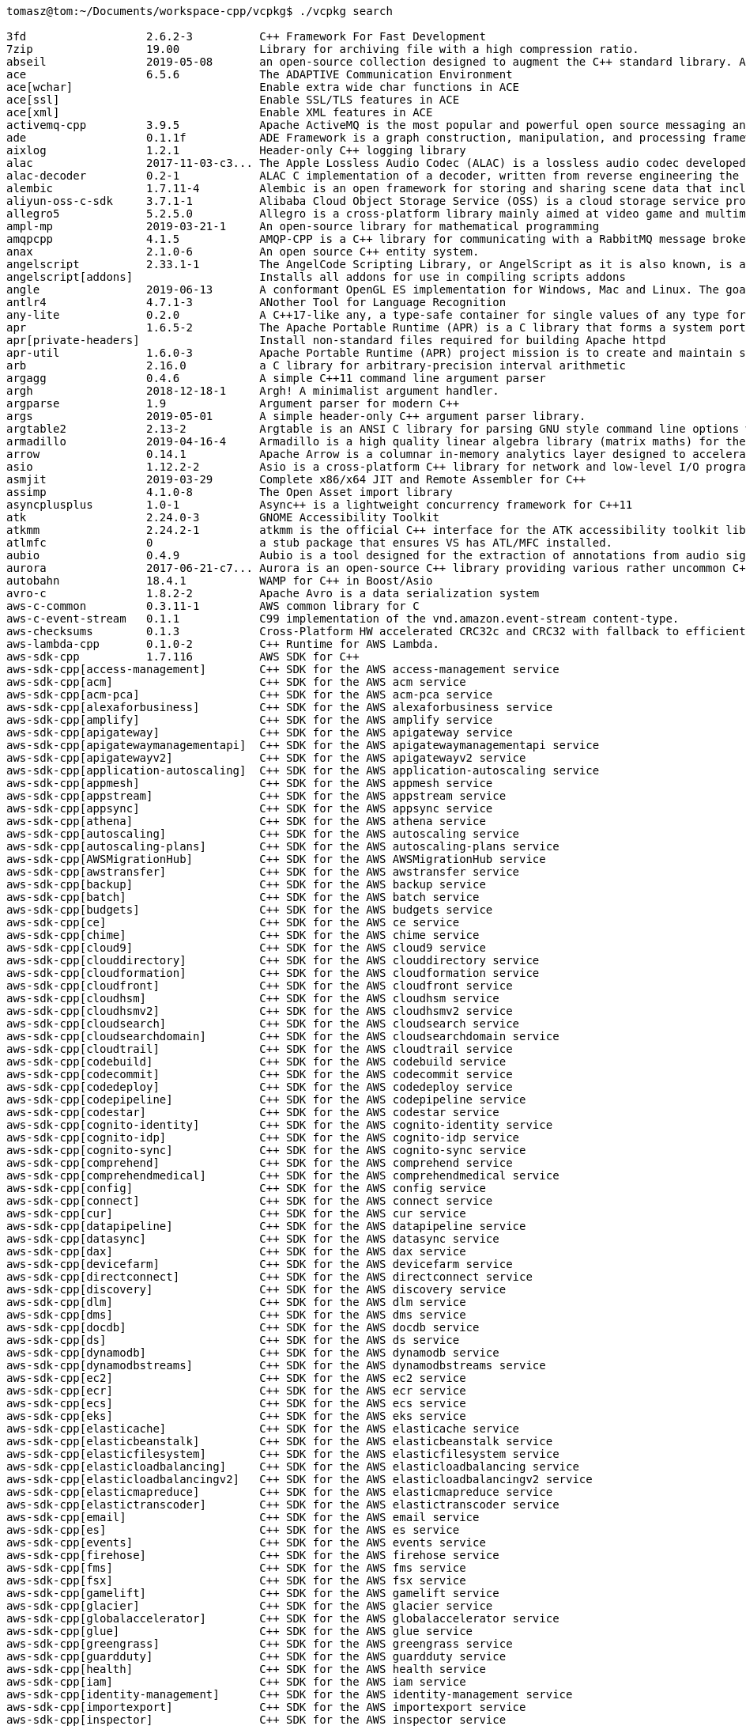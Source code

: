 [source,bash]
----
tomasz@tom:~/Documents/workspace-cpp/vcpkg$ ./vcpkg search

3fd                  2.6.2-3          C++ Framework For Fast Development
7zip                 19.00            Library for archiving file with a high compression ratio.
abseil               2019-05-08       an open-source collection designed to augment the C++ standard library. Abseil...
ace                  6.5.6            The ADAPTIVE Communication Environment
ace[wchar]                            Enable extra wide char functions in ACE
ace[ssl]                              Enable SSL/TLS features in ACE
ace[xml]                              Enable XML features in ACE
activemq-cpp         3.9.5            Apache ActiveMQ is the most popular and powerful open source messaging and Int...
ade                  0.1.1f           ADE Framework is a graph construction, manipulation, and processing framework....
aixlog               1.2.1            Header-only C++ logging library 
alac                 2017-11-03-c3... The Apple Lossless Audio Codec (ALAC) is a lossless audio codec developed by A...
alac-decoder         0.2-1            ALAC C implementation of a decoder, written from reverse engineering the file ...
alembic              1.7.11-4         Alembic is an open framework for storing and sharing scene data that includes ...
aliyun-oss-c-sdk     3.7.1-1          Alibaba Cloud Object Storage Service (OSS) is a cloud storage service provided...
allegro5             5.2.5.0          Allegro is a cross-platform library mainly aimed at video game and multimedia ...
ampl-mp              2019-03-21-1     An open-source library for mathematical programming
amqpcpp              4.1.5            AMQP-CPP is a C++ library for communicating with a RabbitMQ message broker
anax                 2.1.0-6          An open source C++ entity system.
angelscript          2.33.1-1         The AngelCode Scripting Library, or AngelScript as it is also known, is an ext...
angelscript[addons]                   Installs all addons for use in compiling scripts addons
angle                2019-06-13       A conformant OpenGL ES implementation for Windows, Mac and Linux. The goal of ...
antlr4               4.7.1-3          ANother Tool for Language Recognition
any-lite             0.2.0            A C++17-like any, a type-safe container for single values of any type for C++9...
apr                  1.6.5-2          The Apache Portable Runtime (APR) is a C library that forms a system portabili...
apr[private-headers]                  Install non-standard files required for building Apache httpd
apr-util             1.6.0-3          Apache Portable Runtime (APR) project mission is to create and maintain softwa...
arb                  2.16.0           a C library for arbitrary-precision interval arithmetic
argagg               0.4.6            A simple C++11 command line argument parser
argh                 2018-12-18-1     Argh! A minimalist argument handler.
argparse             1.9              Argument parser for modern C++
args                 2019-05-01       A simple header-only C++ argument parser library.
argtable2            2.13-2           Argtable is an ANSI C library for parsing GNU style command line options with ...
armadillo            2019-04-16-4     Armadillo is a high quality linear algebra library (matrix maths) for the C++ ...
arrow                0.14.1           Apache Arrow is a columnar in-memory analytics layer designed to accelerate bi...
asio                 1.12.2-2         Asio is a cross-platform C++ library for network and low-level I/O programming...
asmjit               2019-03-29       Complete x86/x64 JIT and Remote Assembler for C++
assimp               4.1.0-8          The Open Asset import library
asyncplusplus        1.0-1            Async++ is a lightweight concurrency framework for C++11
atk                  2.24.0-3         GNOME Accessibility Toolkit
atkmm                2.24.2-1         atkmm is the official C++ interface for the ATK accessibility toolkit library....
atlmfc               0                a stub package that ensures VS has ATL/MFC installed.
aubio                0.4.9            Aubio is a tool designed for the extraction of annotations from audio signals....
aurora               2017-06-21-c7... Aurora is an open-source C++ library providing various rather uncommon C++ uti...
autobahn             18.4.1           WAMP for C++ in Boost/Asio 
avro-c               1.8.2-2          Apache Avro is a data serialization system
aws-c-common         0.3.11-1         AWS common library for C
aws-c-event-stream   0.1.1            C99 implementation of the vnd.amazon.event-stream content-type.
aws-checksums        0.1.3            Cross-Platform HW accelerated CRC32c and CRC32 with fallback to efficient SW i...
aws-lambda-cpp       0.1.0-2          C++ Runtime for AWS Lambda.
aws-sdk-cpp          1.7.116          AWS SDK for C++
aws-sdk-cpp[access-management]        C++ SDK for the AWS access-management service
aws-sdk-cpp[acm]                      C++ SDK for the AWS acm service
aws-sdk-cpp[acm-pca]                  C++ SDK for the AWS acm-pca service
aws-sdk-cpp[alexaforbusiness]         C++ SDK for the AWS alexaforbusiness service
aws-sdk-cpp[amplify]                  C++ SDK for the AWS amplify service
aws-sdk-cpp[apigateway]               C++ SDK for the AWS apigateway service
aws-sdk-cpp[apigatewaymanagementapi]  C++ SDK for the AWS apigatewaymanagementapi service
aws-sdk-cpp[apigatewayv2]             C++ SDK for the AWS apigatewayv2 service
aws-sdk-cpp[application-autoscaling]  C++ SDK for the AWS application-autoscaling service
aws-sdk-cpp[appmesh]                  C++ SDK for the AWS appmesh service
aws-sdk-cpp[appstream]                C++ SDK for the AWS appstream service
aws-sdk-cpp[appsync]                  C++ SDK for the AWS appsync service
aws-sdk-cpp[athena]                   C++ SDK for the AWS athena service
aws-sdk-cpp[autoscaling]              C++ SDK for the AWS autoscaling service
aws-sdk-cpp[autoscaling-plans]        C++ SDK for the AWS autoscaling-plans service
aws-sdk-cpp[AWSMigrationHub]          C++ SDK for the AWS AWSMigrationHub service
aws-sdk-cpp[awstransfer]              C++ SDK for the AWS awstransfer service
aws-sdk-cpp[backup]                   C++ SDK for the AWS backup service
aws-sdk-cpp[batch]                    C++ SDK for the AWS batch service
aws-sdk-cpp[budgets]                  C++ SDK for the AWS budgets service
aws-sdk-cpp[ce]                       C++ SDK for the AWS ce service
aws-sdk-cpp[chime]                    C++ SDK for the AWS chime service
aws-sdk-cpp[cloud9]                   C++ SDK for the AWS cloud9 service
aws-sdk-cpp[clouddirectory]           C++ SDK for the AWS clouddirectory service
aws-sdk-cpp[cloudformation]           C++ SDK for the AWS cloudformation service
aws-sdk-cpp[cloudfront]               C++ SDK for the AWS cloudfront service
aws-sdk-cpp[cloudhsm]                 C++ SDK for the AWS cloudhsm service
aws-sdk-cpp[cloudhsmv2]               C++ SDK for the AWS cloudhsmv2 service
aws-sdk-cpp[cloudsearch]              C++ SDK for the AWS cloudsearch service
aws-sdk-cpp[cloudsearchdomain]        C++ SDK for the AWS cloudsearchdomain service
aws-sdk-cpp[cloudtrail]               C++ SDK for the AWS cloudtrail service
aws-sdk-cpp[codebuild]                C++ SDK for the AWS codebuild service
aws-sdk-cpp[codecommit]               C++ SDK for the AWS codecommit service
aws-sdk-cpp[codedeploy]               C++ SDK for the AWS codedeploy service
aws-sdk-cpp[codepipeline]             C++ SDK for the AWS codepipeline service
aws-sdk-cpp[codestar]                 C++ SDK for the AWS codestar service
aws-sdk-cpp[cognito-identity]         C++ SDK for the AWS cognito-identity service
aws-sdk-cpp[cognito-idp]              C++ SDK for the AWS cognito-idp service
aws-sdk-cpp[cognito-sync]             C++ SDK for the AWS cognito-sync service
aws-sdk-cpp[comprehend]               C++ SDK for the AWS comprehend service
aws-sdk-cpp[comprehendmedical]        C++ SDK for the AWS comprehendmedical service
aws-sdk-cpp[config]                   C++ SDK for the AWS config service
aws-sdk-cpp[connect]                  C++ SDK for the AWS connect service
aws-sdk-cpp[cur]                      C++ SDK for the AWS cur service
aws-sdk-cpp[datapipeline]             C++ SDK for the AWS datapipeline service
aws-sdk-cpp[datasync]                 C++ SDK for the AWS datasync service
aws-sdk-cpp[dax]                      C++ SDK for the AWS dax service
aws-sdk-cpp[devicefarm]               C++ SDK for the AWS devicefarm service
aws-sdk-cpp[directconnect]            C++ SDK for the AWS directconnect service
aws-sdk-cpp[discovery]                C++ SDK for the AWS discovery service
aws-sdk-cpp[dlm]                      C++ SDK for the AWS dlm service
aws-sdk-cpp[dms]                      C++ SDK for the AWS dms service
aws-sdk-cpp[docdb]                    C++ SDK for the AWS docdb service
aws-sdk-cpp[ds]                       C++ SDK for the AWS ds service
aws-sdk-cpp[dynamodb]                 C++ SDK for the AWS dynamodb service
aws-sdk-cpp[dynamodbstreams]          C++ SDK for the AWS dynamodbstreams service
aws-sdk-cpp[ec2]                      C++ SDK for the AWS ec2 service
aws-sdk-cpp[ecr]                      C++ SDK for the AWS ecr service
aws-sdk-cpp[ecs]                      C++ SDK for the AWS ecs service
aws-sdk-cpp[eks]                      C++ SDK for the AWS eks service
aws-sdk-cpp[elasticache]              C++ SDK for the AWS elasticache service
aws-sdk-cpp[elasticbeanstalk]         C++ SDK for the AWS elasticbeanstalk service
aws-sdk-cpp[elasticfilesystem]        C++ SDK for the AWS elasticfilesystem service
aws-sdk-cpp[elasticloadbalancing]     C++ SDK for the AWS elasticloadbalancing service
aws-sdk-cpp[elasticloadbalancingv2]   C++ SDK for the AWS elasticloadbalancingv2 service
aws-sdk-cpp[elasticmapreduce]         C++ SDK for the AWS elasticmapreduce service
aws-sdk-cpp[elastictranscoder]        C++ SDK for the AWS elastictranscoder service
aws-sdk-cpp[email]                    C++ SDK for the AWS email service
aws-sdk-cpp[es]                       C++ SDK for the AWS es service
aws-sdk-cpp[events]                   C++ SDK for the AWS events service
aws-sdk-cpp[firehose]                 C++ SDK for the AWS firehose service
aws-sdk-cpp[fms]                      C++ SDK for the AWS fms service
aws-sdk-cpp[fsx]                      C++ SDK for the AWS fsx service
aws-sdk-cpp[gamelift]                 C++ SDK for the AWS gamelift service
aws-sdk-cpp[glacier]                  C++ SDK for the AWS glacier service
aws-sdk-cpp[globalaccelerator]        C++ SDK for the AWS globalaccelerator service
aws-sdk-cpp[glue]                     C++ SDK for the AWS glue service
aws-sdk-cpp[greengrass]               C++ SDK for the AWS greengrass service
aws-sdk-cpp[guardduty]                C++ SDK for the AWS guardduty service
aws-sdk-cpp[health]                   C++ SDK for the AWS health service
aws-sdk-cpp[iam]                      C++ SDK for the AWS iam service
aws-sdk-cpp[identity-management]      C++ SDK for the AWS identity-management service
aws-sdk-cpp[importexport]             C++ SDK for the AWS importexport service
aws-sdk-cpp[inspector]                C++ SDK for the AWS inspector service
aws-sdk-cpp[iot]                      C++ SDK for the AWS iot service
aws-sdk-cpp[iot-data]                 C++ SDK for the AWS iot-data service
aws-sdk-cpp[iot-jobs-data]            C++ SDK for the AWS iot-jobs-data service
aws-sdk-cpp[iot1click-devices]        C++ SDK for the AWS iot1click-devices service
aws-sdk-cpp[iot1click-projects]       C++ SDK for the AWS iot1click-projects service
aws-sdk-cpp[iotanalytics]             C++ SDK for the AWS iotanalytics service
aws-sdk-cpp[kafka]                    C++ SDK for the AWS kafka service
aws-sdk-cpp[kinesis]                  C++ SDK for the AWS kinesis service
aws-sdk-cpp[kinesis-video-archived... C++ SDK for the AWS kinesis-video-archived-media service
aws-sdk-cpp[kinesis-video-media]      C++ SDK for the AWS kinesis-video-media service
aws-sdk-cpp[kinesisanalytics]         C++ SDK for the AWS kinesisanalytics service
aws-sdk-cpp[kinesisanalyticsv2]       C++ SDK for the AWS kinesisanalyticsv2 service
aws-sdk-cpp[kinesisvideo]             C++ SDK for the AWS kinesisvideo service
aws-sdk-cpp[kms]                      C++ SDK for the AWS kms service
aws-sdk-cpp[lambda]                   C++ SDK for the AWS lambda service
aws-sdk-cpp[lex]                      C++ SDK for the AWS lex service
aws-sdk-cpp[lex-models]               C++ SDK for the AWS lex-models service
aws-sdk-cpp[license-manager]          C++ SDK for the AWS license-manager service
aws-sdk-cpp[lightsail]                C++ SDK for the AWS lightsail service
aws-sdk-cpp[logs]                     C++ SDK for the AWS logs service
aws-sdk-cpp[machinelearning]          C++ SDK for the AWS machinelearning service
aws-sdk-cpp[macie]                    C++ SDK for the AWS macie service
aws-sdk-cpp[marketplace-entitlement]  C++ SDK for the AWS marketplace-entitlement service
aws-sdk-cpp[marketplacecommerceana... C++ SDK for the AWS marketplacecommerceanalytics service
aws-sdk-cpp[mediaconnect]             C++ SDK for the AWS mediaconnect service
aws-sdk-cpp[mediaconvert]             C++ SDK for the AWS mediaconvert service
aws-sdk-cpp[medialive]                C++ SDK for the AWS medialive service
aws-sdk-cpp[mediapackage]             C++ SDK for the AWS mediapackage service
aws-sdk-cpp[mediastore]               C++ SDK for the AWS mediastore service
aws-sdk-cpp[mediastore-data]          C++ SDK for the AWS mediastore-data service
aws-sdk-cpp[mediatailor]              C++ SDK for the AWS mediatailor service
aws-sdk-cpp[meteringmarketplace]      C++ SDK for the AWS meteringmarketplace service
aws-sdk-cpp[mobile]                   C++ SDK for the AWS mobile service
aws-sdk-cpp[mobileanalytics]          C++ SDK for the AWS mobileanalytics service
aws-sdk-cpp[monitoring]               C++ SDK for the AWS monitoring service
aws-sdk-cpp[mq]                       C++ SDK for the AWS mq service
aws-sdk-cpp[mturk-requester]          C++ SDK for the AWS mturk-requester service
aws-sdk-cpp[neptune]                  C++ SDK for the AWS neptune service
aws-sdk-cpp[opsworks]                 C++ SDK for the AWS opsworks service
aws-sdk-cpp[opsworkscm]               C++ SDK for the AWS opsworkscm service
aws-sdk-cpp[organizations]            C++ SDK for the AWS organizations service
aws-sdk-cpp[pi]                       C++ SDK for the AWS pi service
aws-sdk-cpp[pinpoint]                 C++ SDK for the AWS pinpoint service
aws-sdk-cpp[pinpoint-email]           C++ SDK for the AWS pinpoint-email service
aws-sdk-cpp[polly]                    C++ SDK for the AWS polly service
aws-sdk-cpp[pricing]                  C++ SDK for the AWS pricing service
aws-sdk-cpp[queues]                   C++ SDK for the AWS queues service
aws-sdk-cpp[quicksight]               C++ SDK for the AWS quicksight service
aws-sdk-cpp[ram]                      C++ SDK for the AWS ram service
aws-sdk-cpp[rds]                      C++ SDK for the AWS rds service
aws-sdk-cpp[rds-data]                 C++ SDK for the AWS rds-data service
aws-sdk-cpp[redshift]                 C++ SDK for the AWS redshift service
aws-sdk-cpp[rekognition]              C++ SDK for the AWS rekognition service
aws-sdk-cpp[resource-groups]          C++ SDK for the AWS resource-groups service
aws-sdk-cpp[resourcegroupstaggingapi] C++ SDK for the AWS resourcegroupstaggingapi service
aws-sdk-cpp[robomaker]                C++ SDK for the AWS robomaker service
aws-sdk-cpp[route53]                  C++ SDK for the AWS route53 service
aws-sdk-cpp[route53domains]           C++ SDK for the AWS route53domains service
aws-sdk-cpp[route53resolver]          C++ SDK for the AWS route53resolver service
aws-sdk-cpp[s3]                       C++ SDK for the AWS s3 service
aws-sdk-cpp[s3-encryption]            C++ SDK for the AWS s3-encryption service
aws-sdk-cpp[s3control]                C++ SDK for the AWS s3control service
aws-sdk-cpp[sagemaker]                C++ SDK for the AWS sagemaker service
aws-sdk-cpp[sagemaker-runtime]        C++ SDK for the AWS sagemaker-runtime service
aws-sdk-cpp[sdb]                      C++ SDK for the AWS sdb service
aws-sdk-cpp[secretsmanager]           C++ SDK for the AWS secretsmanager service
aws-sdk-cpp[securityhub]              C++ SDK for the AWS securityhub service
aws-sdk-cpp[serverlessrepo]           C++ SDK for the AWS serverlessrepo service
aws-sdk-cpp[servicecatalog]           C++ SDK for the AWS servicecatalog service
aws-sdk-cpp[servicediscovery]         C++ SDK for the AWS servicediscovery service
aws-sdk-cpp[shield]                   C++ SDK for the AWS shield service
aws-sdk-cpp[signer]                   C++ SDK for the AWS signer service
aws-sdk-cpp[sms]                      C++ SDK for the AWS sms service
aws-sdk-cpp[sms-voice]                C++ SDK for the AWS sms-voice service
aws-sdk-cpp[snowball]                 C++ SDK for the AWS snowball service
aws-sdk-cpp[sns]                      C++ SDK for the AWS sns service
aws-sdk-cpp[sqs]                      C++ SDK for the AWS sqs service
aws-sdk-cpp[ssm]                      C++ SDK for the AWS ssm service
aws-sdk-cpp[states]                   C++ SDK for the AWS states service
aws-sdk-cpp[storagegateway]           C++ SDK for the AWS storagegateway service
aws-sdk-cpp[sts]                      C++ SDK for the AWS sts service
aws-sdk-cpp[support]                  C++ SDK for the AWS support service
aws-sdk-cpp[swf]                      C++ SDK for the AWS swf service
aws-sdk-cpp[text-to-speech]           C++ SDK for the AWS text-to-speech service
aws-sdk-cpp[transcribe]               C++ SDK for the AWS transcribe service
aws-sdk-cpp[transfer]                 C++ SDK for the AWS transfer service
aws-sdk-cpp[translate]                C++ SDK for the AWS translate service
aws-sdk-cpp[waf]                      C++ SDK for the AWS waf service
aws-sdk-cpp[waf-regional]             C++ SDK for the AWS waf-regional service
aws-sdk-cpp[workdocs]                 C++ SDK for the AWS workdocs service
aws-sdk-cpp[workmail]                 C++ SDK for the AWS workmail service
aws-sdk-cpp[workspaces]               C++ SDK for the AWS workspaces service
aws-sdk-cpp[xray]                     C++ SDK for the AWS xray service
azmq                 1.0.2            Boost Asio style bindings for ZeroMQ This library is built on top of ZeroMQ's ...
azure-c-shared-ut... 2019-08-20.1     Azure C SDKs common code
azure-c-shared-utility[public-prev... Azure C SDKs common code (public preview)
azure-iot-sdk-c      2019-08-20.1     A C99 SDK for connecting devices to Microsoft Azure IoT services 
azure-iot-sdk-c[public-preview]       A version of the azure-iot-sdk-c containing public-preview features.
azure-macro-utils-c  2019-08-20.1     A library of macros for the Azure IoT SDK Suite
azure-storage-cpp    6.1.0-2          Microsoft Azure Storage Client SDK for C++ A client library for working with M...
azure-uamqp-c        2019-08-20.1     AMQP library for C
azure-uamqp-c[public-preview]         AMQP library for C (public preview)
azure-uhttp-c        2019-08-20.1     Azure HTTP Library written in C
azure-uhttp-c[public-preview]         Azure HTTP Library written in C (public preview)
azure-umqtt-c        2019-08-20.1     General purpose library for communication over the mqtt protocol
azure-umqtt-c[public-preview]         General purpose library for communication over the mqtt protocol (public preview)
basisu               1.11-1           Basis Universal is a supercompressed GPU texture and video compression format ...
bde                  3.2.0.0-1        Basic Development Environment - a set of foundational C++ libraries used at Bl...
bdwgc                8.0.4-1          The Boehm-Demers-Weiser conservative C/C++ Garbage Collector (libgc, bdwgc, bo...
beast                0                HTTP/1 and WebSocket, header-only using Boost.Asio and C++11
benchmark            1.5              A library to support the benchmarking of functions, similar to unit-tests.
bento4               1.5.1-628        Bento4 is a C++ class library and tools designed to read and write ISO-MP4 fil...
berkeleydb           4.8.30-2         BDB - A high-performance embedded database for key/value data.
bigint               2010.04.30-3     C++ Big Integer Library
binn                 1.0              Binn is a binary data serialization format designed to be compact, fast and ea...
bitserializer        0.8              The core part of library for serialization of arbitrary C++ types to various o...
bitserializer-cpp... 0.8              This is an implementation of the BitSerializer archive for serialization JSON ...
bitserializer-rap... 0.8              This is an implementation of the BitSerializer archive for serialization JSON ...
bitsery              4.6.0            Header only C++ binary serialization library
blaze                3.5              Blaze is an open-source, high-performance C++ math library for dense and spars...
blend2d              beta_2019-07-16  Beta 2D Vector Graphics Powered by a JIT Compiler
blend2d[jit]                          Default feature. Enables jit pipeline compilation. Not supported for ARM and UWP.
blend2d[logging]                      Default feature. Enables logging.
blosc                1.17.0-1         A blocking, shuffling and loss-less compression library that can be faster tha...
bond                 8.1.0-2          Bond is a cross-platform framework for working with schematized data. It suppo...
boolinq              2019-07-22       Super tiny C++11 single-file header-only LINQ library
boost                1.70.0           Peer-reviewed portable C++ source libraries
boost[mpi]                            Build with MPI support
boost-accumulators   1.70.0           Boost accumulators module
boost-algorithm      1.70.0           Boost algorithm module
boost-align          1.70.0           Boost align module
boost-any            1.70.0           Boost any module
boost-array          1.70.0           Boost array module
boost-asio           1.70.0-2         Boost asio module
boost-assert         1.70.0           Boost assert module
boost-assign         1.70.0           Boost assign module
boost-atomic         1.70.0           Boost atomic module
boost-beast          1.70.0           Boost beast module
boost-bimap          1.70.0           Boost bimap module
boost-bind           1.70.0           Boost bind module
boost-build          1.70.0-1         Boost.Build
boost-callable-tr... 2.3.2            Boost callable_traits module
boost-chrono         1.70.0           Boost chrono module
boost-circular-bu... 1.70.0           Boost circular_buffer module
boost-compatibility  1.70.0           Boost compatibility module
boost-compute        1.70.0           Boost compute module
boost-concept-check  1.70.0           Boost concept_check module
boost-config         1.70.0           Boost config module
boost-container      1.70.0           Boost container module
boost-container-hash 1.70.0           Boost container_hash module
boost-context        1.70.0           Boost context module
boost-contract       1.70.0           Boost contract module
boost-conversion     1.70.0           Boost conversion module
boost-convert        1.70.0           Boost convert module
boost-core           1.70.0           Boost core module
boost-coroutine      1.70.0           Boost coroutine module
boost-coroutine2     1.70.0           Boost coroutine2 module
boost-crc            1.70.0           Boost crc module
boost-date-time      1.70.0           Boost date_time module
boost-detail         1.70.0           Boost detail module
boost-di             1.1.0            C++14 Dependency Injection Library.
boost-disjoint-sets  1.70.0           Boost disjoint_sets module
boost-dll            1.70.0           Boost dll module
boost-dynamic-bitset 1.70.0           Boost dynamic_bitset module
boost-endian         1.70.0           Boost endian module
boost-exception      1.70.0           Boost exception module
boost-fiber          1.70.0           Boost fiber module
boost-filesystem     1.70.0           Boost filesystem module
boost-flyweight      1.70.0           Boost flyweight module
boost-foreach        1.70.0           Boost foreach module
boost-format         1.70.0           Boost format module
boost-function       1.70.0           Boost function module
boost-function-types 1.70.0           Boost function_types module
boost-functional     1.70.0           Boost functional module
boost-fusion         1.70.0           Boost fusion module
boost-geometry       1.70.0           Boost geometry module
boost-gil            1.70.0           Boost gil module
boost-graph          1.70.0           Boost graph module
boost-graph-parallel 1.70.0           Boost graph_parallel module
boost-hana           1.70.0           Boost hana module
boost-heap           1.70.0           Boost heap module
boost-histogram      1.70.0           Boost histogram module
boost-hof            1.70.0           Boost hof module
boost-icl            1.70.0           Boost icl module
boost-integer        1.70.0           Boost integer module
boost-interprocess   1.70.0           Boost interprocess module
boost-interval       1.70.0           Boost interval module
boost-intrusive      1.70.0           Boost intrusive module
boost-io             1.70.0           Boost io module
boost-iostreams      1.70.0-1         Boost iostreams module
boost-iterator       1.70.0           Boost iterator module
boost-lambda         1.70.0           Boost lambda module
boost-lexical-cast   1.70.0           Boost lexical_cast module
boost-local-function 1.70.0           Boost local_function module
boost-locale         1.70.0-2         Boost locale module
boost-locale[icu]                     ICU backend for Boost.Locale
boost-lockfree       1.70.0           Boost lockfree module
boost-log            1.70.0           Boost log module
boost-logic          1.70.0           Boost logic module
boost-math           1.70.0           Boost math module
boost-metaparse      1.70.0           Boost metaparse module
boost-modular-bui... 1.70.0-2         
boost-move           1.70.0           Boost move module
boost-mp11           1.70.0           Boost mp11 module
boost-mpi            1.70.0-2         Boost mpi module
boost-mpl            1.70.0           Boost mpl module
boost-msm            1.70.0           Boost msm module
boost-multi-array    1.70.0           Boost multi_array module
boost-multi-index    1.70.0           Boost multi_index module
boost-multiprecision 1.70.0           Boost multiprecision module
boost-numeric-con... 1.70.0           Boost numeric_conversion module
boost-odeint         1.70.0           Boost odeint module
boost-optional       1.70.0           Boost optional module
boost-outcome        1.70.0           Boost outcome module
boost-parameter      1.70.0           Boost parameter module
boost-parameter-p... 1.70.0           Boost parameter_python module
boost-phoenix        1.70.0           Boost phoenix module
boost-poly-collec... 1.70.0           Boost poly_collection module
boost-polygon        1.70.0           Boost polygon module
boost-pool           1.70.0           Boost pool module
boost-predef         1.70.0           Boost predef module
boost-preprocessor   1.70.0           Boost preprocessor module
boost-process        1.70.0           Boost process module
boost-program-opt... 1.70.0           Boost program_options module
boost-property-map   1.70.0           Boost property_map module
boost-property-tree  1.70.0           Boost property_tree module
boost-proto          1.70.0           Boost proto module
boost-ptr-container  1.70.0           Boost ptr_container module
boost-python         1.70.0-1         Boost python module
boost-qvm            1.70.0           Boost qvm module
boost-random         1.70.0           Boost random module
boost-range          1.70.0           Boost range module
boost-ratio          1.70.0           Boost ratio module
boost-rational       1.70.0           Boost rational module
boost-regex          1.70.0           Boost regex module
boost-regex[icu]                      ICU backend for Boost.Regex
boost-safe-numerics  1.70.0           Boost safe_numerics module
boost-scope-exit     1.70.0           Boost scope_exit module
boost-serialization  1.70.0           Boost serialization module
boost-signals        1.68.0           Boost signals module
boost-signals2       1.70.0           Boost signals2 module
boost-smart-ptr      1.70.0           Boost smart_ptr module
boost-sort           1.70.0           Boost sort module
boost-spirit         1.70.0           Boost spirit module
boost-stacktrace     1.70.0           Boost stacktrace module
boost-statechart     1.70.0           Boost statechart module
boost-static-assert  1.70.0           Boost static_assert module
boost-system         1.70.0           Boost system module
boost-test           1.70.0-2         Boost test module
boost-thread         1.70.0-1         Boost thread module
boost-throw-excep... 1.70.0           Boost throw_exception module
boost-timer          1.70.0           Boost timer module
boost-tokenizer      1.70.0           Boost tokenizer module
boost-tti            1.70.0           Boost tti module
boost-tuple          1.70.0           Boost tuple module
boost-type-erasure   1.70.0-1         Boost type_erasure module
boost-type-index     1.70.0           Boost type_index module
boost-type-traits    1.70.0-1         Boost type_traits module
boost-typeof         1.70.0           Boost typeof module
boost-ublas          1.70.0           Boost ublas module
boost-units          1.70.0           Boost units module
boost-unordered      1.70.0           Boost unordered module
boost-utility        1.70.0           Boost utility module
boost-uuid           1.70.0           Boost uuid module
boost-variant        1.70.0           Boost variant module
boost-vcpkg-helpers  5                a set of vcpkg-internal scripts used to modularize boost
boost-vmd            1.70.0           Boost vmd module
boost-wave           1.70.0           Boost wave module
boost-winapi         1.70.0           Boost winapi module
boost-xpressive      1.70.0           Boost xpressive module
boost-yap            1.70.0           Boost yap module
botan                2.9.0-2          A cryptography library written in C++11
box2d                2.3.1-374664b-2  An open source C++ engine for simulating rigid bodies in 2D.
breakpad             2019-05-08       a set of client and server components which implement a crash-reporting system.
brigand              1.3.0            Brigand is a light-weight, fully functional, instant-compile time C++ 11 meta-...
brotli               1.0.7            a generic-purpose lossless compression algorithm that compresses data using a ...
brunocodutra-metal   v2.0.1-1         A single header C++11 library designed to make you love template metaprogramming
brynet               1.0.3            A C++ cross platform high performance tcp network library, and support SSL/HTT...
bullet3              2.88-1           Bullet Physics is a professional collision detection, rigid body, and soft bod...
bullet3[multithreading]               Multithreading funcitonality for bullet3
butteraugli          2019-05-08       butteraugli estimates the psychovisual difference between two images
byte-lite            0.2.0            A C++17-like byte type for C++98, C++11 and later in a single-file header-only...
bzip2                1.0.6-4          High-quality data compressor.
c-ares               2019-5-2-1       A C library for asynchronous DNS requests
caf                  0.16.3           an open source C++11 actor model implementation featuring lightweight & fast a...
caffe2               0.8.1-3          Caffe2 is a lightweight, modular, and scalable deep learning framework.
cairo                1.16.0-1         Cairo is a 2D graphics library with support for multiple output devices. Curre...
cairomm              1.15.3-3         A C++ wrapper for the cairo graphics library
capnproto            0.7.0-3          Data interchange format and capability-based RPC system
capstone             4.0.1-120373dc   Multi-architecture disassembly framework
capstone[arm]                         Capstone disassembly support for ARM
capstone[arm64]                       Capstone disassembly support for ARM64
capstone[evm]                         Capstone disassembly support for EVM
capstone[m680x]                       Capstone disassembly support for M680X
capstone[m68k]                        Capstone disassembly support for M68k
capstone[mips]                        Capstone disassembly support for MIPS
capstone[ppc]                         Capstone disassembly support for PowerPC
capstone[sparc]                       Capstone disassembly support for SPARC
capstone[sysz]                        Capstone disassembly support for SysZ
capstone[tms320c64x]                  Capstone disassembly support for TMS320C64X
capstone[x86]                         Capstone disassembly support for x86
capstone[x86_reduce]                  Capstone disassembly support for x86 without support for less used instructions
capstone[xcore]                       Capstone disassembly support for XCore
capstone[diet]                        Build Capstone in diet mode (reduced features for smaller size)
capstone[osxkernel]                   Support for emedding Capstone into OSX Kernel extensions
cartographer         1.0.0-1          Google 2D & 3D SLAM package
casclib              1.50-1           An open-source implementation of library for reading CASC storage from Blizzar...
catch                alias            Deprecated alias for Catch2 unit testing framework
catch-classic        1.12.2           A modern, header-only test framework for unit tests This is specifically the l...
catch2               2.9.2            A modern, header-only test framework for unit testing.
cccapstone           9b4128ee1153e... c++ bindings for capstone disasembly framework
ccd                  2.1-1            Library for collision detection between two convex shapes
ccfits               2.5-3            CCfits is an object oriented interface to the cfitsio library. It is designed ...
cctz                 2.3-2            two libraries that cooperate with <chrono> to give C++ programmers all the nec...
celero               2.5.0-1          Celero is a modern cross-platform (Windows, Linux, MacOS) Microbenchmarking li...
cereal               1.2.2-2          a header-only C++11 serialization library (built in support for binary, XML an...
ceres                1.14.0-6         non-linear optimization package
ceres[lapack]                         Use Lapack in Ceres
ceres[suitesparse]                    SuiteSparse support for Ceres
ceres[cxsparse]                       CXSparse support for Ceres
ceres[eigensparse]                    Use of Eigen as a sparse linear algebra library in Ceres
ceres[tools]                          Ceres tools
cfitsio              3.410-2          Library of C and Fortran subroutines for reading and writing data files in FIT...
cgal                 4.14-2           The Computational Geometry Algorithms Library (CGAL) is a C++ library that aim...
cgal[qt]                              Qt GUI support for CGAL
cgicc                3.2.19-2         GNU Cgicc is an ANSI C++ compliant class library that greatly simplifies the c...
cgltf                1.3              Single-file glTF 2.0 parser written in C99
chaiscript           6.1.0            Embedded Scripting Language Designed for C++
chakracore           1.11.12          Core part of the Chakra Javascript engine
charls               2.0.0-2          CharLS, a C++ JPEG-LS library implementation.
check                0.12.0-2         A unit testing framework for C
chipmunk             7.0.2            A fast and lightweight 2D game physics library.
chmlib               0.40-3           CHMLIB is a library for dealing with Microsoft ITSS/CHM format files. Right no...
cimg                 2.6.2            The CImg Library is a small, open-source, and modern C++ toolkit for image pro...
civetweb             2019-07-05       Easy to use, powerful, C/C++ embeddable web server.
cjson                1.7.12           Ultralightweight JSON parser in ANSI C
cjson[utils]                          Enable building the cJSON_Utils library
clapack              3.2.1-10         CLAPACK (f2c'ed version of LAPACK)
clara                1.1.5            A simple to use command line parser for C++
clblas               2.12-2           clBLAS is an OpenCL 1.2 accelerated BLAS (Basic Linear Algebra Subsystem) libr...
clblast              1.5.0            A modern, lightweight, performant and tunable OpenCL BLAS library written in C...
clfft                2.12.2-1         clFFT is an OpenCL 1.2 accelerated Fast Fourier Transform library.
cli                  1.1-1            A library for interactive command line interfaces in modern C++
cli11                1.8.0            CLI11 is a command line parser for C++11 and beyond that provides a rich featu...
clipp                2019-04-30       command line interfaces for modern C++
clockutils           1.1.1-3651f23... A lightweight c++ library for commonly needed tasks. Optimized for simplicity ...
clp                  1.17.3           Clp (Coin-or linear programming) is an open-source linear programming solver w...
cmark                0.29.0           CommonMark parsing and rendering library
cmcstl2              2019-07-20       An implementation of C++ Extensions for Ranges
cmocka               1.1.5-1          An elegant unit testing framework for C with support for mock objects
cnl                  2019-06-23       A Compositional Numeric Library for C++
coinutils            2.11.2-2         CoinUtils (Coin-or Utilities) is an open-source collection of classes and func...
collada-dom          2.5.0-2          The COLLADA Document Object Model (DOM) is an application programming interfac...
concurrentqueue      1.0.0-beta-de... A fast multi-producer, multi-consumer lock-free concurrent queue for C++11
console-bridge       0.3.2-4          a ROS-independent package for logging that seamlessly pipes into rosconsole/ro...
constexpr            1.0-1            Small MIT License Library of general stdlib functions written as C++11 constex...
coolprop             6.1.0-4          Thermophysical properties for the masses
coroutine            1.4.1-1          C++ coroutine helper/example library
corrade              2019.01-1        C++11/C++14 multiplatform utility library
corrade[interconnect]                 Interconnect library
corrade[pluginmanager]                PluginManager library
corrade[testsuite]                    TestSuite library
corrade[utility]                      Utility library
cpp-httplib          0.2.1            A single file C++11 header-only HTTP/HTTPS server and client library
cpp-netlib           0.13.0-2         A collection of network-related routines/implementations geared towards provid...
cpp-peglib           0.1.0            C++11 header-only PEG (Parsing Expression Grammars) library. 
cpp-redis            4.3.1-1          cpp-redis is a C++11 Asynchronous Multi-Platform Lightweight Redis Client, wit...
cpp-taskflow         2.2.0            Fast Parallel Tasking Programming Library using Modern C++.
cppcms               1.2.1            CppCMS is a Free High Performance Web Development Framework (not a CMS) aimed ...
cppcodec             0.2              Header-only C++11 library to encode/decode base64, base64url, base32, base32he...
cppfs                1.2.0-1          Cross-platform C++ file system library supporting multiple backends
cppfs[ssh]                            SSH backend for cppfs
cppgraphqlgen        3.0.2            C++ GraphQL schema service generator
cppitertools         2019-04-14-2     Range-based for loop add-ons inspired by the Python builtins and itertools lib...
cppmicroservices     4.0.0-pre1       An OSGi-like C++ dynamic module system and service registry
cpprestsdk           2.10.14-1        C++11 JSON, REST, and OAuth library The C++ REST SDK is a Microsoft project fo...
cpprestsdk[default-features]          Features installed by default
cpprestsdk[compression]               HTTP Compression support
cpprestsdk[websockets]                Websockets support
cpprestsdk[brotli]                    Brotli compression support
cpptoml              v0.1.1           A header-only library for parsing TOML configuration files.
cppunit              1.14.0           CppUnit is the C++ port of the famous JUnit framework for unit testing. Test o...
cppwinrt             fall_2017_cre... C++/WinRT is a standard C++ language projection for the Windows Runtime.
cppzmq               4.4.1            lightweight messaging kernel, C++ bindings
cpr                  1.3.0-7          C++ Requests is a simple wrapper around libcurl inspired by the excellent Pyth...
crc32c               1.0.7-1          CRC32C implementation with support for CPU-specific acceleration instructions.
crossguid            0.2.2-2018-06... CrossGuid is a minimal, cross platform, C++ GUID library.
crow                 0.1-1            Very fast and easy to use C++ micro web framework
cryptopp             8.2.0            Crypto++ is a free C++ class library of cryptographic schemes.
ctbignum             2019-08-02       This is a header-only template library for fixed-width "small big-integer" com...
ctemplate            2017-06-23-44... C++ CTemplate system
ctre                 2.6.4            A Compile time PCRE (almost) compatible regular expression matcher 
cub                  1.8.0            CUB is a flexible library of cooperative threadblock primitives and other util...
cuda                 9.0              A parallel computing platform and programming model
cunit                2.1.3-2          CUnit is a lightweight system for writing, administering, and running unit tes...
curl                 7.65.2-1         A library for transferring data with URLs
curl[tool]                            Builds curl executable
curl[non-http]                        Enables protocols beyond HTTP/HTTPS/HTTP2
curl[http2]                           HTTP2 support
curl[ssl]                             Default SSL backend
curl[ssh]                             SSH support via libssh2
curl[openssl]                         SSL support (OpenSSL)
curl[winssl]                          SSL support (Secure Channel / "WinSSL")
curl[mbedtls]                         SSL support (mbedTLS)
curl[sectransp]                       SSL support (sectransp)
curl[c-ares]                          c-ares support
curl[sspi]                            SSPI support 
curl[brotli]                          brotli support (brotli)
curlpp               2018-06-15       C++ wrapper around libcURL
cutelyst2            2.8.0            A C++ Web Framework built on top of Qt, using the simple approach of Catalyst ...
cxxopts              2.2.0            This is a lightweight C++ option parser library, supporting the standard GNU s...
czmq                 2019-06-10-3     High-level C binding for ZeroMQ
czmq[tool]                            Build and install czmq tools (zmakecert)
czmq[draft]                           Build and install draft APIs
czmq[curl]                            Build with libcurl
czmq[lz4]                             Build with lz4
czmq[httpd]                           Build with HTTP server support (libmicrohttpd)
czmq[uuid]                            Build with libuuid
darknet              0.2.5-6          Darknet is an open source neural network framework written in C and CUDA. You ...
darknet[opencv]                       Build darknet with support for OpenCV
darknet[cuda]                         Build darknet with support for CUDA
darknet[weights]                      Download pre-built weights for test
darknet[weights-train]                Download pre-built weights for training
darknet[opencv-cuda]                  Build darknet with support for a CUDA-enabled OpenCV
darts-clone          1767ab87cffe-1   A static double-array trie structure
date                 2019-05-18-1     A date and time library based on the C++11/14/17 <chrono> header
date[remote-api]                      support automatic download of tz data
dbg-macro            2019-07-11       A dbg(...) macro for C++
dbow2                2019-08-05       DBoW2 is an improved version of the DBow library, an open source C++ library f...
dcmtk                3.6.4-1          This DICOM ToolKit (DCMTK) package consists of source code, documentation and ...
decimal-for-cpp      1.16             Decimal data type support, for COBOL-like fixed-point operations on currency v...
detours              4.0.1            Detours is a software package for monitoring and instrumenting API calls on Wi...
devicenameresolver   2016-06-26-08... a little library that resolves a path from a (virtual) device name.
devil                1.8.0-4          A full featured cross-platform image library
devil[libpng]                         Use Libpng for .png (and some .ico)
devil[tiff]                           Use Libtiff for .tif support
devil[libjpeg]                        Use Libjpeg for .jpg (and some .blp) support
devil[openexr]                        Use openexr
devil[jasper]                         Use JasPer for .jp2 (and some .icns) support
devil[lcms]                           Use Little CMS for color profiles
dimcli               5.0.0            C++ command line parser toolkit
directxmesh          jun2019-1        DirectXMesh geometry processing library
directxtex           jun2019-1        DirectXTex texture processing library
directxtk            jun2019-1        A collection of helper classes for writing DirectX 11.x code in C++.
directxtk12          jun2019-1        A collection of helper classes for writing DirectX 12 code in C++.
dirent               1.23.2           Dirent is a C/C++ programming interface that allows programmers to retrieve in...
discord-rpc          3.4.0            Rich Presence allows you to leverage the totally overhauled "Now Playing" sect...
discount             2.2.6            DISCOUNT is a implementation of John Gruber & Aaron Swartz's Markdown markup l...
distorm              3.4.1            Powerful Disassembler Library For x86/AMD64
dlfcn-win32          1.1.1-2          dlfcn-win32 is an implementation of dlfcn for Windows.
dlib                 19.17-1          Modern C++ toolkit containing machine learning algorithms and tools for creati...
dlib[cuda]                            CUDA support for dlib
docopt               2018-11-01       Command line arguments parser that will make you smile (C++11 port).
doctest              2.3.4            The fastest feature-rich C++ single-header testing framework for unit tests an...
double-conversion    3.1.5            Efficient binary-decimal and decimal-binary conversion routines for IEEE doubles.
dpdk                 19.02            A set of libraries and drivers for fast packet processing
draco                1.3.5            A library for compressing and decompressing 3D geometric meshes and point clou...
drlibs               2019-08-12       A collection of public domain single-file libraries for C/C++.
dtl                  1.19             Diff template library
duckx                2019-08-06       DuckX is a library for creation of Office docx files.
duilib               2019-4-28-2      Duilib is a free open source DirectUI interface library under Windows. It is w...
duktape              2.3.0-3          Embeddable Javascript engine with a focus on portability and compact footprint.
dx                   1.0.1-1          A modern C++ library for DirectX programming
dxut                 11.14-3          A "GLUT"-like framework for Direct3D 11.x Win32 desktop applications
eastl                3.14.01          Electronic Arts Standard Template Library. It is a C++ template library of con...
easycl               0.3              OpenCL based lightweight c++ computing library
easyhook             2.7.6789.0       This project supports extending (hooking) unmanaged code (APIs) with pure mana...
easyloggingpp        9.96.7-1         Easylogging++ is a single header efficient logging library for C++ applications.
ebml                 1.3.9            a C++ libary to parse EBML files
ecm                  5.60.0-1         Extra CMake Modules (ECM), extra modules and scripts for CMake
ecsutil              1.0.7.2          Native Windows SDK for accessing ECS via the S3 HTTP protocol.
effolkronium-random  1.3.0            Random with a modern C++ API
egl-registry         2018-06-30-1     the EGL API and Extension Registry
eigen3               3.3.7-2          C++ template library for linear algebra: matrices, vectors, numerical solvers,...
embree2              2.17.7           High Performance Ray Tracing Kernels.
embree3              3.5.2-1          High Performance Ray Tracing Kernels.
enet                 1.3.13           Reliable UDP networking library
ensmallen            1.15.1           A header-only C++ library for mathematical optimization.
entityx              1.3.0-1          EntityX - A fast, type-safe C++ Entity-Component system.
entt                 3.0.0-1          Gaming meets modern C++ - a fast and reliable entity-component system and much...
epsilon              0.9.2            EPSILON is an Open Source wavelet image compressor, that is aimed on parallel ...
esaxx                ca7cb332011ec37  This library provides the implementation of enhanced suffix array.
evpp                 0.7.0            A modern C++ network library based on libevent for developing high performance...
exiv2                0.27.1-1         Image metadata library and tools
exiv2[unicode]                        Compile with unicode support on windows
expat                2.2.7            XML parser library written in C
expected-lite        0.3.0            Expected objects in C++11 and later in a single-file header-only library
exprtk               2019-03-29       Simple to use, easy to integrate and extremely efficient run-time C++ mathemat...
fadbad               2.1.0            FADBAD++ Templates for Automatic Differentiation
fann                 2.2.0-1          Fast Artificial Neural Network (FANN) Library is a free open source neural net...
fast-cpp-csv-parser  2019-08-14       A small, easy-to-use and fast header-only library for reading comma separated ...
fastcdr              1.0.9-1          eProsima FastCDR is a C++ library that provides two serialization mechanisms. ...
fastfeat             391d5e9-1        FAST feature detectors in C
fastlz               1.0-3            A lightning-fast lossless compression library
fastrtps             1.5.0-2          Eprosima Fast RTPS is a C++ implementation of the RTPS (Real Time Publish Subs...
fcl                  0.5.0-6          a library for performing three types of proximity queries on a pair of geometr...
fdk-aac              2018-07-08-1     A standalone library of the Fraunhofer FDK AAC code
fdlibm               5.3-4            FDLIBM (Freely Distributable LIBM) is a C math library for machines that suppo...
ffmpeg               4.1-11           a library to decode, encode, transcode, mux, demux, stream, filter and play pr...
ffmpeg[ffmpeg]                        build the ffmpeg.exe application
ffmpeg[ffserver]                      ffserver appplication support in ffmpeg
ffmpeg[ffplay]                        ffplay appplication support in ffmpeg
ffmpeg[ffprobe]                       ffprobe appplication support in ffmpeg
ffmpeg[openssl]                       openssl support in ffmpeg
ffmpeg[lzma]                          lzma support in ffmpeg
ffmpeg[bzip2]                         bzip2 support in ffmpeg
ffmpeg[vpx]                           WebM VP8/VP9 support in ffmpeg
ffmpeg[x264]                          x264 support in ffmpeg
ffmpeg[opencl]                        opencl support in ffmpeg
ffmpeg[nonfree]                       allow nonfree and unredistributable libraries
ffmpeg[gpl]                           allow GPL licensed libraries
ffmpeg[avresample]                    Libav audio resampling library support in ffmpeg
fftw3                3.3.8-6          FFTW is a C subroutine library for computing the discrete Fourier transform (D...
fftw3[openmp]                         Builds openmp enabled lib
fftw3[sse]                            Builds part of the library with sse
fftw3[sse2]                           Builds part of the library with sse2, sse
fftw3[avx]                            Builds part of the library with avx, sse2, sse
fftw3[avx2]                           Builds part of the library with avx2, fma, avx, sse2, sse
fftw3[threads]                        Enable threads in fftw3
field3d              1.7.2            An open source library for storing voxel data. It provides C++ classes that ha...
fizz                 2019.05.20.00-1  a TLS 1.3 implementation by Facebook
flann                2019-04-07-1     Fast Library for Approximate Nearest Neighbors
flatbuffers          1.11.0-1         Memory Efficient Serialization Library FlatBuffers is an efficient cross platf...
flint                2.5.2-3          Fast Library for Number Theory
fltk                 1.3.4-6          FLTK (pronounced fulltick) is a cross-platform C++ GUI toolkit for UNIX/Linux ...
fluidsynth           2.0.5            FluidSynth reads and handles MIDI events from the MIDI input device. It is the...
fmem                 c-libs-2ccee3... A cross-platform library for opening memory-backed libc streams.
fmi4cpp              0.7.0-1          FMI 2.0 implementation written in modern C++
fmi4cpp[curl]                         Allows loading FMUs from URL
fmi4cpp[odeint]                       Adds support for wrapping Model Exchange models as Co-simulation models using ...
fmilib               2.0.3-1          FMI library is intended as a foundation for applications interfacing FMUs (Fun...
fmt                  5.3.0-2          Formatting library for C++. It can be used as a safe alternative to printf or ...
folly                2019.05.20.00-1  An open-source C++ library developed and used at Facebook. The library is UNST...
folly[zlib]                           Support zlib for compression
folly[bzip2]                          Support bzip2 for compression
folly[lzma]                           Support LZMA for compression
folly[zstd]                           Support zstd for compression
folly[snappy]                         Support Snappy for compression
folly[lz4]                            Support lz4 for compression
fontconfig           2.12.4-9         Library for configuring and customizing font access.
forest               12.0.3           Template Library of Tree Data Structures in C++17
forge                1.0.4-1          Helps with high performance visualizations involving OpenGL-CUDA/OpenCL interop.
freeglut             3.0.0-7          Open source implementation of GLUT with source and binary backwards compatibil...
freeimage            3.18.0-7         Support library for graphics image formats
freeopcua            20190125-2       OPC-UA server and client library written in C++ and with a lot of code auto-ge...
freerdp              2.0.0-rc4-2      A free implementation of the Remote Desktop Protocol (RDP)
freetds              1.1.6            Implementation of the Tabular Data Stream protocol
freetds[openssl]                      OpenSSL support
freetype             2.10.1-1         A library to render fonts.
freetype-gl          2019-03-29-1     OpenGL text using one vertex buffer, one texture and FreeType
freexl               1.0.4-2          FreeXL is an open source library to extract valid data from within an Excel (....
fribidi              2019-02-04-1     GNU FriBidi is an implementation of the Unicode Bidirectional Algorithm (bidi)
fruit                3.4.0-1          Fruit, a dependency injection framework for C++ by Google
ftgl                 2.4.0-1          FTGL is a free open source library to enable developers to use arbitrary fonts...
fuzzylite            6.0-2            A fuzzy logic control library in C++
g2o                  20170730_git-5   g2o: A General Framework for Graph Optimization
g3log                2019-07-29       Asynchronous logger with Dynamic Sinks
gainput              1.0.0-1          Gainput is a multiplatform C++ input library, supporting mouse, keyboard and c...
gamma                gamma-2018-01... Gamma is a cross-platform, C++ library for doing generic synthesis and filteri...
gaussianlib          2019-08-04       Basic linear algebra C++ library for 2D and 3D applications
gcem                 1.12.0           A C++ compile-time math library using generalized constant expressions
gdal                 2.4.1-8          The Geographic Data Abstraction Library for reading and writing geospatial ras...
gdal[mysql-libmariadb]                Add mysql support using libmariadb
gdal[libspatialite]                   Create or update SpatiaLite databases using libspatialite
gdcm                 3.0.0-4          Grassroots DICOM library
gdcm2                deprecated       This port was renamed to gdcm. The gdcm2 name is deprecated.
gdk-pixbuf           2.36.9-3         Image loading library.
genann               2019-07-10       Genann is a minimal, well-tested library for training and using feedforward ar...
geogram              1.6.9-7          Geogram is a programming library of geometric algorithms.
geogram[graphics]                     Build viewers and geogram_gfx library.
geographiclib        1.47-patch1-7    a small set of C++ classes for performing conversions between geographic, UTM,...
geos                 3.6.3-3          Geometry Engine Open Source
geotrans             3.7              Geotrans is a library that allows you convert geographic coordinates among a w...
getopt               0                The getopt and getopt_long functions automate some of the chore involved in pa...
getopt-win32         0.1              An implementation of getopt.
gettext              0.19-10          The GNU gettext utilities are a set of tools that provides a framework to help...
gettimeofday         2017-10-14-2     An implementation of gettimeofday for WIN32
gflags               2.2.2-1          A C++ library that implements commandline flags processing
gherkin-c            2019-10-07-1     Gherkin parser/compiler in C 
giflib               5.1.4-3          A library for reading and writing gif images.
gl2ps                1.4.0-3          OpenGL to PostScript Printing Library
gl3w                 2018-05-31-1     Simple OpenGL core profile loading
glad                 0.1.30           Multi-Language Vulkan/GL/GLES/EGL/GLX/WGL Loader-Generator based on the offici...
glbinding            3.1.0-2          glbinding is an MIT licensed, cross-platform C++ binding for the OpenGL API
glew                 2.1.0-5          The OpenGL Extension Wrangler Library (GLEW) is a cross-platform open-source C...
glfw3                3.3-1            GLFW is a free, Open Source, multi-platform library for OpenGL, OpenGL ES and ...
gli                  dd17acf          OpenGL Image (GLI)
glib                 2.52.3-14-2      Portable, general-purpose utility library.
glibmm               2.52.1-9         This is glibmm, a C++ API for parts of glib that are useful for C++.
glm                  0.9.9.5-3        OpenGL Mathematics (GLM)
globjects            1.1.0-2          C++ library strictly wrapping OpenGL objects.
glog                 0.4.0-1          C++ implementation of the Google logging module
glslang              2019-03-05       Khronos reference front-end for GLSL and ESSL, and sample SPIR-V generator
gmime                3.2.3-1          GMime is a C/C++ library which may be used for the creation and parsing of mes...
gmmlib               19.1.2           intel's graphics memory management library
google-cloud-cpp     0.12.0           C++ Client Libraries for Google Cloud Platform APIs.
googleapis           0.1.3            C++ Proto Libraries for Google APIs.
graphicsmagick       1.3.32-1         Image processing library
graphite2            1.3.12-1         Graphite is a "smart font" system developed specifically to handle the complex...
graphqlparser        0.7.0-1          A GraphQL query parser in C++ with C and C++ APIs
greatest             1.4.2            Single-file testing system for C
grpc                 1.21.1-1         An RPC library and framework
gsl                  2.4-3            The GNU Scientific Library is a numerical library for C and C++ programmers
gsl-lite             0.28.0           A single-file header-only version of ISO C++ Guideline Support Library (GSL) f...
gsoap                2.8.87-1         The gSOAP toolkit is a C and C++ software development toolkit for SOAP and RES...
gtest                2019-08-14-1     GoogleTest and GoogleMock testing frameworks.
gtk                  3.22.19-3        Portable library for creating graphical user interfaces.
gtkmm                3.22.2-1         gtkmm is the official C++ interface for the popular GUI library GTK+.
gts                  0.7.6-1          A Library intended to provide a set of useful functions to deal with 3D surfac...
guetzli              2018-07-30-2     Perceptual JPEG encoder
gumbo                0.10.1-3         An HTML5 parsing library in pure C99
halide               release_2018_... Halide is a programming language designed to make it easier to write high-perf...
harfbuzz             2.5.3            HarfBuzz OpenType text shaping engine
harfbuzz[graphite2]                   Graphite2 shaper support
harfbuzz[icu]                         icu support for harfbuzz
harfbuzz[ucdn]                        Builtin (UCDN) Unicode callbacks support
harfbuzz[glib]                        Glib Unicode callbacks support
hayai                2019-08-10       C++ benchmarking framework
hdf5                 1.10.5-8         HDF5 is a data model, library, and file format for storing and managing data
hdf5[parallel]                        parallel support for HDF5
hdf5[cpp]                             Builds cpp lib
hedley               2019-05-08-1     A C/C++ header to help move #ifdefs out of your code
hfsm2                beta7            Header-only heriarchical FSM framework in C++14, with fully statically-defined...
highfive             2.0              HighFive is a modern C++/C++11 friendly interface for libhdf5
hpx                  1.3.0-1          The C++ Standards Library for Concurrency and Parallelism HPX is a C++ Standar...
http-parser          2.9.2-1          HTTP Parser.
hungarian            v0.1.3           C-implementation of the Hungarian Method: finding the optimal assignment (assi...
hunspell             1.7.0            The most popular spellchecking library.
hwloc                1.11.7-3         Portable Hardware Locality (hwloc) The Portable Hardware Locality (hwloc) soft...
hyperscan            5.0.1-1          A regular expression library with O(length of input) match times that takes ad...
hypre                2.11.2-2         SCALABLE LINEAR SOLVERS AND MULTIGRID METHODS
icu                  61.1-7           Mature and widely used Unicode and localization library.
ideviceinstaller     1.1.2.23-1       Manage apps of iOS devices
idevicerestore       1.0.12-3         Restore/upgrade firmware of iOS devices
if97                 2.1.2            This repository implements the IF97 formulation for the properties of pure wat...
igloo                1.1.1            A framework for unit testing in C++
ilmbase              2.3.0            empty package, linking to newer one
imgui                1.72b            Bloat-free Immediate Mode Graphical User interface for C++ with minimal depend...
immer                2019-06-07       Postmodern immutable and persistent data structures for C++
inih                 45               Simple .INI file parser
inja                 2.1.0-1          Inja - A Template Engine for Modern C++
intel-ipsec          0.52             Intel(R) Multi-Buffer Crypto for IPsec Library
intel-mkl            2018.0.1         Intel® Math Kernel Library (Intel® MKL) accelerates math processing routines...
intelrdfpmathlib     20U2             Intel(R) Decimal Floating-Point Math Library
io2d                 0.1-2            a lightweight, cross platform drawing library
irrlicht             1.8.4-1          Irrlicht lightning fast 3d engine
irrlicht[fast-fpu]                    Enable fast maths (at the expense of precision)
irrlicht[tools]                       Build the Tools FileToHeader, FontTool, GUIEditor and MeshConverter
isal                 2.25.0           Intel(R) Intelligent Storage Acceleration Library
ismrmrd              1.4.0-1          ISMRM Raw Data Format
itk                  5.0.1            Insight Segmentation and Registration Toolkit (ITK) is used for image processi...
itk[vtk]                              Build ITKVtkGlue module.
itpp                 4.3.1-1          IT++ is a C++ library of mathematical, signal processing and communication cla...
ixwebsocket          5.0.4            Lightweight WebSocket Client and Server + HTTP Client and Server
ixwebsocket[ssl]                      Default SSL backend
ixwebsocket[openssl]                  SSL support (OpenSSL)
ixwebsocket[mbedtls]                  SSL support (mbedTLS)
ixwebsocket[sectransp]                SSL support (sectransp)
jack2                1.9.12-2         Cross-platform API that enables device sharing and inter-application audio rou...
jansson              2.12-1           Jansson is a C library for encoding, decoding and manipulating JSON data
jasper               2.0.16-2         Open source implementation of the JPEG-2000 Part-1 standard
jbig2dec             0.16-1           a decoder library and example utility implementing the JBIG2 bi-level image co...
jbigkit              2.1-3            A software implementation of the JBIG1 data compression standard (ITU-T T.82)
jemalloc             4.3.1-4          jemalloc is a general purpose malloc(3) implementation that emphasizes fragmen...
jsmn                 2019-04-27       A minimalistic JSON parser in C.
json-c               2019-05-31       A JSON implementation in C
json-dto             0.2.8-2          A small header-only library for converting data between json representation an...
json-spirit          4.1.0-1          json parser using boost library
json11               2017-06-20-2     json11 is a tiny JSON library for C++11, providing JSON parsing and serializat...
jsoncons             0.132.1          A C++, header-only library for constructing JSON and JSON-like text and binary...
jsoncpp              1.9.1            jsoncpp is an implementation of a JSON reader and writer in C++. JSON (JavaScr...
jsonnet              0.13.0           Jsonnet - The data templating language
jwt-cpp              2019-05-07       A header only library for creating and validating json web tokens in c++
jxrlib               1.1-8            Open source implementation of the jpegxr image format standard.
kangaru              4.2.0            A dependency injection container for C++11, C++14 and later
kd-soap              1.8.0            A Qt-based client-side and server-side SOAP component
kealib               1.4.11-1         kealib is gdal model using HDF5 standard.
kealib[parallel]                      Use parallel support for HDF5
keystone             0.9.1            Lightweight multi-platform, multi-architecture assembler framework
kf5archive           5.58.0           File compression
kf5holidays          5.58.0           Holiday calculation library
kf5plotting          5.58.0           Lightweight plotting framework
kinectsdk1           1.8-2            Kinect for Windows SDK for Kinect v1 sensor.
kinectsdk2           2.0-1            Kinect for Windows SDK for Kinect v2 sensor.
lastools             2019-07-10       LAStools: award-winning software for efficient LiDAR processing (with LASzip)
laszip               3.4.1            LASzip - free and lossless LiDAR compression
lazy-importer        2019-08-10       Library for importing functions from dlls in a hidden, reverse engineer unfrie...
lcm                  1.4.0            Lightweight Communications and Marshalling (LCM) LCM is a set of libraries and...
lcms                 2.9              Little CMS.
leaf                 0.2.2            Lightweight error augmentation framework 
lemon                0                Deprecated port, use liblemon instead
leptonica            1.78.0-1         An open source library containing software that is broadly useful for image pr...
lest                 1.35.1           A modern, C++11-native, single-file header-only, tiny framework for unit-tests...
leveldb              1.22-1           LevelDB is a fast key-value storage library written at Google that provides an...
libaiff              5.0-1            LibAiff is an open-source library, providing C applications transparent read &...
libarchive           3.3.3-3          Library for reading and writing streaming archives
libarchive[bzip2]                     BZip2 support
libarchive[libxml2]                   Libxml2 support
libarchive[lz4]                       LZ4 support
libarchive[lzma]                      LZMA support
libarchive[lzo]                       LZO support
libarchive[openssl]                   OpenSSL support
libass               0.14.0           libass is a portable subtitle renderer for the ASS/SSA (Advanced Substation Al...
libbf                1.0.0-1          Bloom filters for C++11.
libbson              1.14.0-1         libbson is a library providing useful routines related to building, parsing, a...
libcds               2.3.3            a collection of concurrent containers that don't require external (manual) syn...
libcerf              1.13             A self-contained numeric library that provides an efficient and accurate imple...
libconfig            1.7.2-1          C/C++ library for processing configuration files
libconfuse           2019-07-14       Small configuration file parser library for C
libcopp              1.2.0            A cross-platfrom coroutine library for C++
libcroco             0.6.13-1         A standalone css2 parsing and manipulation library
libcuckoo            2018-12-24-1     A high-performance, concurrent hash table
libdatrie            0.2.10-2         implementation of double-array structure for representing trie
libdisasm            0.23-2           x86 Disassembler Library.
libdshowcapture      0.6.0-1          Free and Open Source C++11 Library for capturing DirectShow video/audio device...
libepoxy             1.5.3            Epoxy is a library for handling OpenGL function pointer management for you
libevent             2.1.11           An event notification library
libexif              0.6.21-2         a library for parsing, editing, and saving EXIF data
libfabric            1.8.0            The OpenFabrics Interfaces Working Group (OFIWG) and the Libfabric open-source...
libffi               3.1-5            Portable, high level programming interface to various calling conventions
libflac              1.3.2-6          Library for manipulating FLAC files
libfreenect2         0.2.0-3          Open source drivers for the Kinect for Windows v2 device
libftdi              0.20-1           FTDI USB driver with bitbang mode (v0.20)
libftdi1             1.4              FTDI USB driver with bitbang mode (v1.4)
libgd                2.2.5-3          Open source code library for the dynamic creation of images by programmers.
libgd[fontconfig]                     Support for fontconfig
libgd[freetype]                       Support for freetype
libgd[jpeg]                           Support for jpeg
libgd[png]                            Support for png
libgd[tiff]                           Support for tiff
libgd[webp]                           Support for webp
libgeotiff           1.4.2-9          Libgeotiff is an open source library normally hosted on top of libtiff for rea...
libgit2              0.28.3           Git linkable library
libgo                2.8-2            The best stackful coroutine by c++11.
libgta               1.0.8-1          Libgta is a portable library that implements the Generic Tagged Array (GTA) fi...
libharu              2017-08-15-8     libharu - free PDF library
libiconv             1.15-5           GNU Unicode text conversion
libics               1.6.3            Reference library for ICS (Image Cytometry Standard), an open standard for wri...
libideviceactivation 1.2.68-1         A library to handle the activation process of iOS devices
libidn2              2.2.0            GNU Libidn is an implementation of the Stringprep, Punycode and IDNA 2003 spec...
libimobiledevice     1.2.76           A cross-platform protocol library to communicate with iOS devices
libirecovery         1.0.25-2         Library and utility to talk to iBoot/iBSS via USB on Mac OS X, Windows, and Linux
libjpeg-turbo        2.0.2            libjpeg-turbo is a JPEG image codec that uses SIMD instructions (MMX, SSE2, NE...
libkml               1.3.0-3          Reference implementation of OGC KML 2.2
liblas               1.8.1            A C/C++ library for reading and writing the very common LAS LiDAR format.
liblas[jpeg]                          Support for jpeg
liblas[zlib]                          Support zlib for compression
liblemon             2019-06-13       Library for Efficient Modeling and Optimization in Networks
liblinear            230              A Library for Large Linear Classification
liblo                0.30             liblo is an implementation of the Open Sound Control protocol for POSIX systems
liblsl               1.13.0-b6        C++ lsl library for multi-modal time-synched data transmission over the local ...
liblzma              5.2.4-2          Compression library with an API similar to that of zlib.
libmad               0.15.1-3         high-quality MPEG audio decoder
libmariadb           3.0.10-4         MariaDB Connector/C is used to connect C/C++ applications to MariaDB and MySQL...
libmaxminddb         1.3.2-2          C library for the MaxMind DB file format
libmicrohttpd        0.9.63           GNU libmicrohttpd is a small C library that is supposed to make it easy to run...
libmikmod            3.3.11.1-4       Mikmod is a module player and library supporting many formats, including mod, ...
libmodbus            3.1.6            libmodbus is a free software library to send/receive data with a device which ...
libmodplug           0.8.9.0-4        The ModPlug mod file playing library.
libmorton            0.2              header-only library for encoding/decoding Morton codes in/from 2D/3D coordinates
libmspack            0.10.1-1         libmspack is a portable library for some loosely related Microsoft compression...
libmupdf             1.15.0-1         a lightweight PDF, XPS, and E-book library
libmysql             8.0.4-4          A MySQL client library for C development.
libnice              0.1.15-1         Libnice is an implementation of the IETF's Interactive Connectivity Establishm...
libnoise             1.0.0            A general-purpose library that generates three-dimensional coherent noise. Use...
libodb               2.4.0-5          ODB library, base runtime for the ODB ORM solution
libodb-boost         2.4.0-3          Description: Boost support for the ODB ORM library
libodb-mysql         2.4.0-3          MySQL support for the ODB ORM library
libodb-pgsql         2.4.0-3          Description: PostgreSQL support for the ODB ORM library
libodb-sqlite        2.4.0-4          Sqlite support for the ODB ORM library
libogg               1.3.3-4          Ogg is a multimedia container format, and the native file and stream format fo...
libopenmpt           2017-01-28-cf... a library to render tracker music
libopusenc           0.2.1            Library for encoding .opus audio files and live streams.
libp7-baical         4.4-4            P7 is a library for high-speed sending telemetry & trace data from application
libpcap              1.9.0            A portable C/C++ library for network traffic capture
libpff               2018-07-14-1     Library and tools to access the Personal Folder File (PFF) and the Offline Fol...
libplist             1.2.77           A library to handle Apple Property List format in binary or XML 
libpmemobj-cpp       1.7              C++ bindings for libpmemobj (https://github.com/pmem/pmdk).
libpng               1.6.37-2         libpng is a library implementing an interface for reading and writing PNG (Por...
libpng-apng          1.6.37           libpng-apng is a library implementing an interface for reading and writing (A)...
libpopt              1.16-10~vcpkg1-1 Library for parsing command line parameters
libpq                9.6.1-7          The official database access API of postgresql
libpqxx              6.4.4            The official C++ client API for PostgreSQL
libqglviewer         2.7.0            libQGLViewer is an open source C++ library based on Qt that eases the creation...
libqrencode          4.0.2            libqrencode - a fast and compact QR Code encoding library
librabbitmq          0.9.0-1          A C-language AMQP client library for use with v2.0+ of the RabbitMQ broker.
libraqm              0.7.0            A library for complex text layout 
libraw               201903-1         raw image decoder library
librdkafka           1.1.0-1          The Apache Kafka C/C++ library
librdkafka[lz4]                       Enable external LZ4 library support 
librdkafka[ssl]                       Build with OpenSSL
librdkafka[zlib]                      Build with zlib
librdkafka[zstd]                      Build with zstd
librdkafka[snappy]                    Build with snappy
libressl             2.9.1-2          LibreSSL is a version of the TLS/crypto stack forked from OpenSSL in 2014, wit...
libressl[tools]                       Build openssl and ocspcheck executables
librsvg              2.40.20          A small library to render Scalable Vector Graphics (SVG)
librsync             2.0.2-1          librsync is a library for calculating and applying network deltas, with an int...
librtmp              2.4-1            RTMPDump Real-Time Messaging Protocol API
libsamplerate        0.1.9.0-1        Sample Rate Converter for audio
libsigcpp            2.10-1           Typesafe callback framework for C++
libsndfile           1.0.29-8         Library to read, write and manipulate many soundfile types. Authored by Eric d...
libsndfile[external-libs]             Support Ogg Vorbis and FLAC audio files
libsodium            1.0.18-1         A modern and easy-to-use crypto library
libspatialindex      1.9.0            C++ implementation of R*-tree, an MVR-tree and a TPR-tree with C API.
libspatialite        4.3.0a-3         SpatiaLite is an open source library intended to extend the SQLite core to sup...
libsquish            1.15-1           Open source DXT compression library.
libssh               0.7.6-1          libssh is a multiplatform C library implementing the SSHv2 and SSHv1 protocol ...
libssh[zlib]                          libssh with zlib
libssh2              1.8.2            The SSH library
libstemmer           2017-9-4         Snowball is a small string processing language designed for creating stemming ...
libstk               4.6.1            The Synthesis ToolKit in C++ (STK) is a set of open source audio signal proces...
libsvm               323              A library for Support Vector Machines
libsvm[tools]                         Build libsvm tools
libtheora            1.2.0alpha1-2... Theora is a free and open video compression format from the Xiph.org Foundation.
libtins              4.2              High-level, multiplatform C++ network packet sniffing and crafting library
libtorrent           1.2.1-bcb26fd6   An efficient feature complete C++ BitTorrent implementation 
libu2f-server        1.1.0            Yubico Universal 2nd Factor (U2F) Server C Library
libudis86            2018-01-28-56... Disassembler Library for x86 and x86-64 
libui                2018-11-03-1     Simple and portable (but not inflexible) native GUI library in C.
libunibreak          4.2              an implementation of the line breaking and word breaking algorithms as describ...
libusb               1.0.22-4         a cross-platform library to access USB devices
libusb-win32         1.2.6.0-2        Allows user space applications to access many USB device on Windows.
libusbmuxd           1.2.77           A client library to multiplex connections from and to iOS devices
libuuid              1.0.3-2          Universally unique id library
libuv                1.29.1           libuv is a multi-platform support library with a focus on asynchronous I/O.
libvorbis            1.3.6-9eadecc-3  Ogg Vorbis is a fully open, non-proprietary, patent-and-royalty-free, general-...
libvpx               1.7.0-3          The reference software implementation for the video coding formats VP8 and VP9.
libwebm              1.0.0.27-5       WebM File Parser
libwebp              1.0.2-6          Lossy compression of digital photographic images.
libwebp[all]                          enable all webp features
libwebsockets        3.1.0-3          Libwebsockets is a lightweight pure C library built to use minimal CPU and mem...
libxlsxwriter        0.8.7-1          Libxlsxwriter is a C library that can be used to write text, numbers, formulas...
libxml2              2.9.9-4          Libxml2 is the XML C parser and toolkit developed for the Gnome project (but u...
libxmlpp             2.40.1-3         a C++ wrapper for the libxml XML parser library.
libxmp-lite          4.4.1-1          Lightweight version of libxmp that supports MOD, S3M, XM and IT modules.
libxslt              1.1.33           Libxslt is a XSLT library implemented in C for XSLT 1.0 and most of EXSLT
libyaml              0.2.2-1          A C library for parsing and emitting YAML.
libzen               0.4.37           ZenLib is a C++ utility library for easiest cross-platform development
libzip               rel-1-5-2        A library for reading, creating, and modifying zip archives.
libzip[bzip2]                         Support bzip2-compressed zip archives
libzip[openssl]                       AES (encryption) support using OpenSSL
libzippp             2019-07-22       Simple basic C++ wrapper around the libzip library. It is meant to be a portab...
linalg               2.1              linalg.h is a single header public domain linear algebra library for C++11
linenoise-ng         4754bee2d8eb3    A small, portable GNU readline replacement for Linux, Windows and MacOS which ...
live555              latest           A complete RTSP server application
llvm                 8.0.0            The LLVM Compiler Infrastructure
lmdb                 0.9.23-2         LMDB is an extraordinarily fast, memory-efficient database
lodepng              2018-09-18-2     PNG encoder and decoder in C and C++
log4cplus            2.0.4-1          A simple to use C++ logging API providing thread--safe, flexible, and arbitrar...
loguru               v2.0.0           A lightweight and flexible C++ logging library
lpeg                 1.0.1-3          LPeg is a pattern-matching library for Lua, based on Parsing Expression Gramma...
lua                  5.3.5-2          a powerful, fast, lightweight, embeddable scripting language
lua[cpp]                              Builds lua for C++ linkage.
luabridge            2.3.1            A lightweight, dependency-free library for binding Lua to C++
luafilesystem        1.7.0.2          LuaFileSystem is a Lua library developed to complement the set of functions re...
luajit               2.0.5-2          LuaJIT is a Just-In-Time (JIT) compiler for the Lua programming language.
luasocket            2019-05-07       LuaSocket is a Lua extension library that is composed by two parts: a C core t...
lz4                  1.9.2            Lossless compression algorithm, providing compression speed at 400 MB/s per core.
lzfse                1.0-1            Lempel-Ziv style data compressor using Finite State Entropy coding.
lzo                  2.10-2           Lossless data compression library
magic-enum           2019-06-07       Header-only C++17 library provides static reflection for enums, work with any ...
magnum               2019.01-1        C++11/C++14 graphics middleware for games and data visualization 
magnum[al-info]                       magnum-al-info utility
magnum[anyimageimporter]              AnyImageImporter plugin
magnum[anyaudioimporter]              AnyAudioImporter plugin
magnum[anyimageconverter]             AnyImageConverter plugin
magnum[anysceneimporter]              AnySceneImporter plugin
magnum[audio]                         Audio library
magnum[debugtools]                    DebugTools library
magnum[distancefieldconverter]        magnum-distancefieldconverter utility
magnum[fontconverter]                 magnum-fontconverter utility
magnum[gl]                            GL library
magnum[gl-info]                       gl-info utility
magnum[glfwapplication]               GlfwApplication library
magnum[imageconverter]                magnum-imageconverter utility
magnum[magnumfont]                    MagnumFont plugin
magnum[magnumfontconverter]           MagnumFontConverter plugin
magnum[meshtools]                     MeshTools library
magnum[objimporter]                   ObjImporter plugin
magnum[tgaimageconverter]             TgaImageConverter plugin
magnum[opengltester]                  OpenGLTester library
magnum[primitives]                    Primitives library
magnum[sdl2application]               Sdl2Application library
magnum[scenegraph]                    SceneGraph library
magnum[shaders]                       Shaders library
magnum[text]                          Text library
magnum[texturetools]                  TextureTools library
magnum[tgaimporter]                   TgaImporter plugin
magnum[trade]                         Trade library
magnum[wavaudioimporter]              WavAudioImporter plugin
magnum[windowlesswglapplication]      WindowlessWglApplication library
magnum[eglcontext]                    EglContext library
magnum[cglcontext]                    CglContext library
magnum[glxcontext]                    GlxContext library
magnum[wglcontext]                    WglContext library
magnum[windowlesseglapplication]      WindowlessEglApplication library
magnum[eglcontext]                    EglContext library
magnum[windowlessglxapplication]      WindowlessGlxApplication library
magnum[glxcontext]                    GlxContext library
magnum-extras        2019.01-2        Extras for magnum, C++11/C++14 graphics middleware for games and data visualiz...
magnum-extras[ui]                     Ui library
magnum-integration   2019.01-2        Integrations for magnum, C++11/C++14 graphics middleware for games and data vi...
magnum-integration[bullet]            BulletIntegration library
magnum-integration[glm]               GlmIntegration library
magnum-integration[imgui]             ImGuiIntegration library
magnum-plugins       2019.01-1        Plugins for magnum, C++11/C++14 graphics middleware for games and data visuali...
magnum-plugins[assimpimporter]        AssimpImporter plugin
magnum-plugins[openddl]               OpenDdl library
magnum-plugins[ddsimporter]           DdsImporter plugin
magnum-plugins[devilimageimporter]    DevIlImageImporter plugin
magnum-plugins[drflacaudioimporter]   DrFlacAudioImporter plugin
magnum-plugins[drwavaudioimporter]    DrWavAudioImporter plugin
magnum-plugins[freetypefont]          FreeTypeFont plugin
magnum-plugins[harfbuzzfont]          HarfBuzzFont plugin
magnum-plugins[jpegimporter]          JpegImporter plugin
magnum-plugins[jpegimageconverter]    JpegImageConverter plugin
magnum-plugins[miniexrimageconverter] MiniExrImageConverter plugin
magnum-plugins[opengeximporter]       OpenGexImporter plugin
magnum-plugins[pngimageconverter]     PngImageConverter plugin
magnum-plugins[pngimporter]           PngImporter plugin
magnum-plugins[stanfordimporter]      StanfordImporter plugin
magnum-plugins[stbimageconverter]     StbImageConverter plugin
magnum-plugins[stbimageimporter]      StbImageImporter plugin
magnum-plugins[stbtruetypefont]       StbTrueTypeFont plugin
magnum-plugins[stbvorbisaudioimpor... StbVorbisAudioImporter plugin
magnum-plugins[tinygltfimporter]      TinyGltfImporter plugin
mapbox-variant       1.1.6-0f734f0-1  C++11/C++14 Variant
mathgl               2.4.3-1          MathGL is a free library of fast C++ routines for the plotting of the data var...
mathgl[hdf5]                          hdf5 module
mathgl[fltk]                          fltk module
mathgl[gif]                           gif module
mathgl[png]                           png module
mathgl[zlib]                          zlib module
mathgl[jpeg]                          jpeg module
mathgl[gsl]                           gsl module
mathgl[opengl]                        opengl module
mathgl[glut]                          glut module
mathgl[wx]                            wx module
mathgl[qt5]                           qt5 module
matio                1.5.15           MATLAB MAT File I/O Library
matroska             1.5.2            a C++ libary to parse Matroska files (.mkv and .mka)
mbedtls              2.16.2           An open source, portable, easy to use, readable and flexible SSL library
mdnsresponder        765.30.11        The mDNSResponder project is a component of Bonjour, Apple's ease-of-use IP ne...
meschach             1.2b-2           Matrix computations in C
metis                5.1.0-5          Serial Graph Partitioning and Fill-reducing Matrix Ordering
mhook                2.5.1-1          A Windows API hooking library.
milerius-sfml-imgui  1.1-2            imgui dll for sfml usage
mimalloc             2019-06-25-1     Compact general purpose allocator with excellent performance
mimalloc[asm]                         Generate assembly files
mimalloc[override]                    Override the standard malloc interface
mimalloc[secure]                      Use security mitigations (like guard pages and randomization)
minhook              1.3.3            The Minimalistic x86/x64 API Hooking Library for Windows.
minisat-master-ke... 2.2-mod-2        A minimalistic high-performance SAT solver This is a modernized, cross-platfor...
minitrace            2019.02.06       Simple C/C++ library for producing JSON traces suitable for Chrome's built-in ...
miniupnpc            2.1              UPnP client library/tool to access Internet Gateway Devices
miniz                2.1.0            Single C source file zlib-replacement library
minizip              1.2.11-5         Zip compression library
minizip[bzip2]                        Support compression using bzip2 library
mio                  2019-02-10       Cross-platform header-only C++11 library for memory mapped file IO.
mlpack               3.1.1-1          mlpack is a fast, flexible machine learning library, written in C++, that aims...
mlpack[tools]                         Build command-line executables and tests.
mman                 git-f5ff813-2    A light implementation of the mmap functions for MinGW.
modp-base64                           
mongo-c-driver       1.14.0-3-1       Client library written in C for MongoDB.
mongo-c-driver[snappy]                Enables snappy compressor support
mongo-cxx-driver     3.4.0-3          MongoDB C++ Driver.
mongo-cxx-driver[mnmlstc]             Use MNMLSTC/core C++17 polyfill.
mongo-cxx-driver[system-mnmlstc]      Use an available version of MNMLSTC on your system as C++17 polyfill.
mongo-cxx-driver[boost]               Use Boost C++17 polyfill. The only option under MSVC.
mongo-cxx-driver[std-experimental]    Use optional and string_view from std::experimental.
mongoose             6.15-1           Embedded web server / embedded networking library
monkeys-audio        4.8.3            Monkey's Audio is an excellent audio compression tool which has multiple advan...
moos-core            10.4.0-3         A very light weight, easy to use middleware.
moos-essential       10.0.1-1         a set of useful applications that leverage the core-moos communications layer.
moos-ui              10.0.1-1         set of user interface tools to use and leverage the MOOS project.
morton-nd            2.0.0            (C++14) header-only library for fast Morton encoding/decoding in N dimensions.
mosquitto            1.6.2-2          Mosquitto is an open source message broker that implements the MQ Telemetry Tr...
mozjpeg              3.2-3            MozJPEG reduces file sizes of JPEG images while retaining quality and compatib...
mp3lame              3.100            LAME is a high quality MPEG Audio Layer III (MP3) encoder licensed under the L...
mpark-variant        1.4.0            an implementation of C++17 std::variant for C++11/14/17.
mpfr                 4.0.1            The MPFR library is a C library for multiple-precision floating-point computat...
mpg123               1.25.8-6         mpg123 is a real time MPEG 1.0/2.0/2.5 audio player/decoder for layers 1, 2 an...
mpi                  1                Message Passing Interface (MPI) is a standardized and portable message-passing...
mpir                 3.0.0-7          Multiple Precision Integers and Rationals.
mpmcqueue            2019-07-26       A bounded multi-producer multi-consumer lock-free queue written in C++11
ms-angle             2018-04-18-2     The UWP version of a conformant OpenGL ES implementation for Windows, Mac and ...
ms-gsl               2019-04-19       Microsoft implementation of the Guidelines Support Library
msgpack              3.2.0            MessagePack is an efficient binary serialization format, which lets you exchan...
msinttypes           2018-02-25       msinttypes is a package to provide missing ISO C9x compliant headers for Micro...
msix                 MsixCoreInsta... The MSIX Packaging SDK project is an effort to enable developers on a variety ...
msmpi                10.0-2           Microsoft MPI
mujs                 2018-07-30-1     An embeddable Javascript interpreter in C
muparser             2.2.6.1          Fast math parser library 
nameof               2019-07-13       Nameof operator for modern C++
nana                 1.7.1-1          Cross-platform library for GUI programming in modern C++ style.
nano-signal-slot     commit-25aa2a... Pure C++17 Signals and Slots
nanodbc              2.12.4-4         A small C++ wrapper for the native C ODBC API.
nanomsg              1.1.5-1          a simple high-performance implementation of several "scalability protocols". T...
nanomsg[tool]                         nanomsg tool (nanocat)
nanopb               2019-02-12-2     A small code-size Protocol Buffers implementation in ANSI C.
nanorange            0.0.0            NanoRange is a C++14 implementation of the C++20 Ranges proposals.
nanort               2019-08-20       Single header only modern ray tracing kernel
nanovg               master           NanoVG is small antialiased vector graphics rendering library for OpenGL.
netcdf-c             4.7.0-4          a set of self-describing, machine-independent data formats that support the cr...
netcdf-cxx4          4.3.0-4          a set of machine-independent data formats that support the creation, access, a...
networkdirect-sdk    2.0.1            The Network Direct architecture allows hardware vendors to expose the advanced...
nghttp2              1.39.2           Implementation of the Hypertext Transfer Protocol version 2 in C
nlohmann-json        3.7.0            JSON for Modern C++
nlopt                2.6.1-1          a library for nonlinear local and global optimization, for functions with and ...
nmap                 7.70             A library for scanning network ports.
nmslib               1.7.3.6-1        Non-Metric Space Library (NMSLIB) is an efficient similarity search library an...
nng                  2019-02-27       NNG, like its predecessors nanomsg (and to some extent ZeroMQ), is a lightweig...
nng[mbedtls]                          nng built with TLS support(needs mbedTLS)
nngpp                2019-07-25       C++ wrapper around the nanomsg NNG API.
nonius               2019-04-20-1     A C++ micro-benchmarking framework
nrf-ble-driver       4.1.1            BLE driver is a library for Bluetooth Low Energy communication using Nordic Se...
nt-wrapper           2019-08-10       A header only wrapper library around native windows system APIs
nuklear              2019-03-29       This is a minimal state immediate mode graphical user interface toolkit writte...
numactl              2.0.12           NUMA support for Linux
nvtt                 2.1.1            Texture processing tools with support for Direct3D 10 and 11 formats.
observer-ptr-lite    0.4.0            A C++17-like observer_ptr for C++98 and later in a single-file header-only lib...
octomap              2017-03-11-7     An Efficient Probabilistic 3D Mapping Framework Based on Octrees
ode                  0.15.1-1         Open Dynamics Engine
offscale-libetcd-cpp 2019-07-10       A C++ client library for etcd. etcd is a distributed, reliable key-value store.
ogdf                 2018-03-28-2     Open Graph Drawing Framework
ogre                 1.12.0-2         3D Object-Oriented Graphics Rendering Engine
ogre[d3d9]                            Build Direct3D9 RenderSystem
ogre[csharp]                          Build csharp bindings
ogre[java]                            Build Java (JNI) bindings
ogre[python]                          Build Python bindings
ompl                 1.4.2-1          The Open Motion Planning Library, consists of many state-of-the-art sampling-b...
ompl[app]                             Add support for reading meshes and performing collision checking
oniguruma            6.9.3            Modern and flexible regular expressions library
oniguruma[non-posix]                  Disable POSIX API
open62541            0.3.0-3          open62541 is an open source C (C99) implementation of OPC UA licensed under th...
openal-soft          1.19.1-2         OpenAL Soft is an LGPL-licensed, cross-platform, software implementation of th...
openblas             0.3.6-5          OpenBLAS is an optimized BLAS library based on GotoBLAS2 1.13 BSD version.
opencl               2.2 (2017.07.... C/C++ headers and ICD loader (Installable Client Driver) for OpenCL
opencsg              1.4.2            OpenCSG is a library that does image-based CSG rendering using OpenGL. OpenCSG...
opencv               4.1.1-1          Computer vision library
opencv[nonfree]                       opencv nonfree module
opencv[ade]                           graph api
opencv[contrib]                       opencv_contrib module
opencv[cuda]                          CUDA support for opencv
opencv[dnn]                           Enable dnn module
opencv[eigen]                         Eigen support for opencv
opencv[ffmpeg]                        ffmpeg support for opencv
opencv[gdcm]                          GDCM support for opencv
opencv[ipp]                           Enable Intel Integrated Performance Primitives
opencv[jasper]                        JPEG 2000 support for opencv
opencv[jpeg]                          JPEG support for opencv
opencv[openexr]                       OpenEXR support for opencv
opencv[opengl]                        opengl support for opencv
opencv[openmp]                        Enable openmp support for opencv
opencv[ovis]                          opencv_ovis module
opencv[png]                           PNG support for opencv
opencv[qt]                            Qt GUI support for opencv
opencv[sfm]                           opencv_sfm module
opencv[tbb]                           Enable Intel Threading Building Blocks
opencv[tiff]                          TIFF support for opencv
opencv[vtk]                           vtk support for opencv
opencv[webp]                          WebP support for opencv
opencv[halide]                        Halide support for opencv
opencv[world]                         Compile to a single package support for opencv
opencv3              3.4.3-10         computer vision library
opencv3[opengl]                       opengl support for opencv
opencv3[dnn]                          opencv_dnn module
opencv3[ovis]                         opencv_ovis module
opencv3[flann]                        opencv_flann module
opencv3[sfm]                          opencv_sfm module
opencv3[contrib]                      opencv_contrib module
opencv3[cuda]                         CUDA support for opencv
opencv3[ffmpeg]                       prebuilt ffmpeg support for opencv
opencv3[ipp]                          Enable Intel Integrated Performance Primitives
opencv3[tbb]                          Enable Intel Threading Building Blocks
opencv3[qt]                           Qt GUI support for opencv
opencv3[vtk]                          vtk support for opencv
opencv3[gdcm]                         GDCM support for opencv
opencv3[webp]                         WebP support for opencv
opencv3[openexr]                      OpenEXR support for opencv
opencv3[tiff]                         TIFF support for opencv
opencv3[png]                          PNG support for opencv
opencv3[jpeg]                         JPEG support for opencv
opencv3[jasper]                       JPEG 2000 support for opencv
opencv3[eigen]                        Eigen support for opencv
opencv3[halide]                       Halide support for opencv
opencv3[world]                        Compile to a single package support for opencv
opencv3[nonfree]                      allow nonfree and unredistributable libraries
opencv4              4.1.1-1          computer vision library
opencv4[nonfree]                      opencv nonfree module
opencv4[ade]                          graph api
opencv4[contrib]                      opencv_contrib module
opencv4[cuda]                         CUDA support for opencv
opencv4[dnn]                          Enable dnn module
opencv4[eigen]                        Eigen support for opencv
opencv4[ffmpeg]                       ffmpeg support for opencv
opencv4[gdcm]                         GDCM support for opencv
opencv4[ipp]                          Enable Intel Integrated Performance Primitives
opencv4[jasper]                       JPEG 2000 support for opencv
opencv4[jpeg]                         JPEG support for opencv
opencv4[openexr]                      OpenEXR support for opencv
opencv4[opengl]                       opengl support for opencv
opencv4[openmp]                       Enable openmp support for opencv
opencv4[ovis]                         opencv_ovis module
opencv4[png]                          PNG support for opencv
opencv4[qt]                           Qt GUI support for opencv
opencv4[sfm]                          opencv_sfm module
opencv4[tbb]                          Enable Intel Threading Building Blocks
opencv4[tiff]                         TIFF support for opencv
opencv4[vtk]                          vtk support for opencv
opencv4[webp]                         WebP support for opencv
opencv4[halide]                       Halide support for opencv
opencv4[world]                        Compile to a single package support for opencv
openexr              2.3.0-4          OpenEXR is a high dynamic-range (HDR) image file format developed by Industria...
opengl               0.0-5            Open Graphics Library (OpenGL)[3][4][5] is a cross-language, cross-platform ap...
opengl-registry      2018-06-30-1     the API and Extension registries for the OpenGL family APIs
openigtlink          3.0              OpenIGTLink is an open-source network communication interface specifically des...
openimageio          2019-08-08-2     A library for reading and writing images, and a bunch of related classes, util...
openimageio[libraw]                   Enable RAW image files support
openjpeg             2.3.1-1          JPEG 2000 image library
openmama             6.2.3-1          OpenMAMA is a high performance vendor neutral lightweight wrapper that provide...
openmesh             8.0              A generic and efficient polygon mesh data structure
openmpi              4.0.1            The Open MPI Project is an open source Message Passing Interface implementatio...
openmvg              1.4-5            open Multiple View Geometry library. Basis for 3D computer vision and Structur...
openmvg[opencv]                       opencv support for openmvg
openmvg[openmp]                       openmp support for openmvg
openmvs              1.0-1            OpenMVS: open Multi-View Stereo reconstruction library
openni2              2.2.0.33-9       OpenNI is open source library for access to Natural Interaction (NI) devices s...
openssl              1                OpenSSL is an open source project that provides a robust, commercial-grade, an...
openssl-unix         1.0.2s-1         OpenSSL is an open source project that provides a robust, commercial-grade, an...
openssl-uwp          1.0.2r           OpenSSL is an open source project that provides a robust, commercial-grade, an...
openssl-windows      1.0.2s-1         OpenSSL is an open source project that provides a robust, commercial-grade, an...
opentracing          1.5.1-1          C++ implementation of the OpenTracing API
openvdb              6.1.0            Sparse volume data structure and tools
openvdb[tools]                        OpenVDB utilities: view, print and render
openvpn3             2018-03-21-1     a C++ class library that implements the functionality of an OpenVPN client, an...
openvr               1.4.18           an API and runtime that allows access to VR hardware from multiple vendors wit...
openxr-loader        1.0.0-2          Khronos API for abstracting VR/MR/AR hardware
openxr-loader[vulkan]                 Vulkan functionality for OpenXR
optional-bare        1.1.0            A simple version of a C++17-like optional for default-constructible, copyable ...
optional-lite        3.2.0            A C++17-like optional, a nullable object for C++98, C++11 and later in a singl...
opus                 1.3.1            Totally open, royalty-free, highly versatile audio codec
opusfile             0.11-3           Stand-alone decoder library for .opus streams
opusfile[opusurl]                     Support decoding of http(s) streams
orc                  1.5.5-1          The smallest, fastest columnar storage for Hadoop workloads.
orocos-kdl           1.4-1            Kinematics and Dynamics Library
osg                  3.6.4            The OpenSceneGraph is an open source high performance 3D graphics toolkit.
osg[collada]                          Support for Collada (.dae) files
osg-qt               Qt4              osgQt - Qt project for making use of OpenSceneGraph(OSG)
osgearth             2.10.2           osgEarth - Dynamic map generation toolkit for OpenSceneGraph Copyright 2015 Pe...
osi                  0.108.4-2        Osi (Open Solver Interface) provides an abstract base class to a generic linea...
otl                  4.0.442          Oracle, Odbc and DB2-CLI Template Library
p-ranav-csv          2019-07-11       CSV for modern C++
paho-mqtt            1.3.0            Paho project provides open-source client implementations of MQTT and MQTT-SN m...
paho-mqttpp3         1.0.1-2          Paho project provides open-source C++ wrapper for Paho C library
paho-mqttpp3[ssl]                     Build with SSL support
pango                1.40.11-4        Text and font handling library.
pangolin             0.5-7            Lightweight GUI Library
pangomm              2.40.1           pangomm is the official C++ interface for the Pango font layout library. See, ...
parallel-hashmap     1.23             A header-only, very fast and memory-friendly family of C++ hash maps. 
parmetis             4.0.3-3          Parallel Graph Partitioning and Fill-reducing Matrix Ordering
parquet              0                Parquet-cpp is a C++ library to read and write the Apache Parquet columnar dat...
parson               2019-04-19       a lighweight json library written in C
pbc                  0.5.14-1         Pairing-Based Crypto library provides low-level routines for pairing-based cry...
pcg                  0.98.1           Permuted Congruential Generator
pcl                  1.9.1-8          Point Cloud Library (PCL) is open source library for 2D/3D image and point clo...
pcl[openni2]                          OpenNI2 support for PCL
pcl[qt]                               Qt support for PCL
pcl[pcap]                             PCAP support for PCL
pcl[tools]                            Build PCL utilities
pcl[cuda]                             CUDA support for PCL
pcl[opengl]                           OpenGL support for PCL
pcre                 8.41-2           Perl Compatible Regular Expresions
pcre2                10.30-4          PCRE2 is a re-working of the original Perl Compatible Regular Expressions library
pdal                 1.7.1-5          PDAL - Point Data Abstraction Library is a library for manipulating point clou...
pdal-c               1.8-2            C API for the Point Data Abstraction Library (PDAL)
pdcurses             3.8              Public Domain Curses - a curses library for environments that don't fit the te...
pdqsort              2019-07-30       Pattern-defeating quicksort (pdqsort) is a novel sorting algorithm
pegtl                3.0.0-pre-697... The Parsing Expression Grammar Template Library (PEGTL) is a zero-dependency C...
pegtl-2              2.8.1            The Parsing Expression Grammar Template Library (PEGTL) is a zero-dependency C...
pfultz2-linq         2019-05-14       Linq for list comprehension in C++
physfs               3.0.2            a library to provide abstract access to various archives
physx                4.1.1-1          The NVIDIA PhysX SDK is a scalable multi-platform physics solution supporting ...
picojson             1.3.0            A header-file-only, JSON parser serializer in C++.
picosha2             2018-07-30       PicoSHA2 - a C++ SHA256 hash generator
piex                 2018-03-13-1     The Preview Image Extractor (PIEX) is designed to find and extract the largest
pistache             2019-08-05       Pistache is a modern and elegant HTTP and REST framework for C++. It is entire...
pixel                0.3              Simple 2D Graphics based on standard and portable OpenGL.
pixman               0.38.0-3         Pixman is a low-level software library for pixel manipulation, providing featu...
platform-folders     4.0.0-5          A C++ library to look for special directories like "My Documents" and "%APPDATA%"
plf-colony           2019-08-10       An unordered data container providing fast iteration/insertion/erasure while m...
plf-list             2019-08-10       A drop-in replacement for std::list with 293% faster insertion, 57% faster era...
plf-nanotimer        2019-08-10       A simple C++ 03/11/etc timer class for ~microsecond-precision cross-platform b...
plf-stack            2019-08-10       A C++ data container replicating std::stack functionality but with better perf...
plib                 1.8.5-3          A suite of portable game libraries
plibsys              0.0.4-2          Highly portable C system library: threads and synchronization, sockets, IPC, d...
plog                 1.1.4            Portable, simple and extensible C++ logging library.
plplot               5.13.0-2         PLplot is a cross-platform software package for creating scientific plots whos...
plplot[wxwidgets]                     plplot wxwidgets module
plustache            0.4.0-1          {{mustaches}} for C++
pmdk                 1.6-1            Persistent Memory Development Kit
pngwriter            0.7.0-2          PNGwriter is a very easy to use open source graphics library that uses PNG as ...
poco                 1.9.2            Modern, powerful open source C++ class libraries for building network and inte...
poco[mysql]                           Mysql support for POCO
poco[mariadb]                         MariaDB support for POCO
poco[postgresql]                      PostgreSQL support for POCO
podofo               0.9.6-7          PoDoFo is a library to work with the PDF file format
podofo[fontconfig]                    Enable font manager support on Unix platforms.
polyclipping         6.4.2            The Clipper library performs clipping and offsetting for both lines and polygo...
ponder               3.0.0            A C++ multi-purpose reflection library.
portaudio            19.0.6.00-5      PortAudio Portable Cross-platform Audio I/O API PortAudio is a free, cross-pla...
portmidi             0.217.1          Free, cross-platform, open-source I/O library for MIDI
ppconsul             0.3-1            A C++ client library for Consul. Consul is a distributed tool for discovering ...
pprint               2019-07-19       Pretty Printer for Modern C++
pqp                  1.3-3            a proximity query package
proj                 0                a stub package that pulls in proj4. Do not depend on this package.
proj4                4.9.3-4          PROJ.4 library for cartographic projections
prometheus-cpp       0.7.0            Prometheus Client Library for Modern C++
prometheus-cpp[compression]           Enable zlib compression
prometheus-cpp[tests]                 Additional testing support
prometheus-cpp[pull]                  Support for regular pull mode
prometheus-cpp[push]                  Support push gateway
protobuf             3.9.1            Protocol Buffers - Google's data interchange format
protobuf[zlib]                        ZLib based features like Gzip streams
ptex                 2.1.28-1         Per-Face Texture Mapping for Production Rendering.
pthread              3.0.0            empty package, linking to other port
pthreads             3.0.0-3          pthreads for windows
pugixml              1.9-3            C++ XML processing library
pybind11             2.2.4            pybind11 is a lightweight header-only library that exposes C++ types in Python...
pystring             1.1.3-2          Pystring is a collection of C++ functions which match the interface and behavi...
python2              2.7.15-1         The Python programming language as an embeddable library
python3              3.7.3            The Python programming language as an embeddable library
qca                  2.2.1            Qt Cryptographic Architecture (QCA).
qcustomplot          2.0.1-1          QCustomPlot is a Qt C++ widget for plotting and data visualization.
qhull                7.3.2-1          computes the convex hull, Delaunay triangulation, Voronoi diagram
qpid-proton          0.28.0           Qpid Proton is a high-performance, lightweight messaging library.
qscintilla           2.10-8           QScintilla is a port to Qt of the Scintilla editing component. Features syntax...
qt-advanced-docki... 2019-08-14       Create customizable layouts using an advanced window docking system similar to...
qt5                  5.12.3-1         Qt5 Application Framework
qt5-3d               5.12.3-1         Qt5 3d Module - Functionality for near-realtime simulation systems with suppor...
qt5-activeqt         5.12.3-1         Qt5 ActiveQt Module - ActiveX components
qt5-base             5.12.3-3         Qt5 Application Framework Base Module. Includes Core, GUI, Widgets, Networking...
qt5-charts           5.12.3-1         Qt5 Charts Module - UI components for displaying charts, driven by static or d...
qt5-connectivity     5.12.3-1         Qt5 Connectivity module - Provides access to Bluetooth and NFC hardware
qt5-datavis3d        5.12.3-1         Qt5 Data Visualization 3d Module - UI Components for creating 3D data visualiz...
qt5-declarative      5.12.3-2         Qt5 Declarative (Quick 2) Module. Includes QtQuick, QtQuickParticles, QtQuickW...
qt5-gamepad          5.12.3-1         Qt5 Gamepad Module - Enables Qt applications to support the use of gamepad har...
qt5-graphicaleffects 5.12.3-1         Qt5 GraphicalEffects Module.
qt5-imageformats     5.12.3-1         Qt5 Image Formats Module - Plugins for additional image formats: TIFF, MNG, TG...
qt5-location         5.12.3-1         Qt5 Location Module - Displays map, navigation, and place content in a QML app...
qt5-macextras        5.12.3-1         Qt5 Mac Extras Module. Provides platform-specific APIs for mac.
qt5-modularscripts   2019-04-30-1     Vcpkg helpers to package qt5 modules
qt5-mqtt             5.12.3-1         Qt5 MQTT module.
qt5-multimedia       5.12.3-1         Qt5 Multimedia Module - Classes and widgets for audio, video, radio and camera...
qt5-networkauth      5.12.3-1         Qt5 Network Authorization Module
qt5-purchasing       5.12.3-1         Qt5 Purchasing Module - Enables in-app purchase of products in Qt applications.
qt5-quickcontrols    5.12.3-1         Qt5 QuickControls Module.
qt5-quickcontrols2   5.12.3-1         Qt5 QuickControls2 Module.
qt5-remoteobjects    5.12.3-1         Qt5 Remoteobjects module - Provides an easy to use mechanism for sharing a QOb...
qt5-script           5.12.3-1         Qt5 Script Module.
qt5-scxml            5.12.3-1         Qt5 SCXML Module - Provides classes and tools for creating state machines from...
qt5-sensors          5.12.3-1         Qt5 Sensors module - Provides access to sensor hardware and motion gesture rec...
qt5-serialport       5.12.3-1         Qt5 Serial Port - provides access to hardware and virtual serial ports
qt5-speech           5.12.3-1         Qt5 Speech Module
qt5-svg              5.12.3-1         Qt5 SVG Module - provides classes for displaying the contents of SVG files
qt5-tools            5.12.3-1         Qt5 Tools Module; Includes deployment tools and helpers, Qt Designer, Assistan...
qt5-virtualkeyboard  5.12.3-1         Qt5 Virtual Keyboard Module - A framework for implementing different input met...
qt5-webchannel       5.12.3-1         Qt5 Web Channel module - Provides access to QObject or QML objects from HTML c...
qt5-websockets       5.12.3-1         Qt5 Web Sockets Module - provides WebSocket communication compliant with RFC 6455
qt5-webview          5.12.3-1         Qt5 WebView module - Provides a way to display web content in a QML applicatio...
qt5-winextras        5.12.3-1         Qt5 Windows Extras Module. Provides platform-specific APIs for Windows.
qt5-xmlpatterns      5.12.3-1         Qt5 XML Patterns Module - Support for XPath, XQuery, XSLT and XML schema valid...
qtkeychain           v0.9.1           qtkeychain - Platform-independent Qt API for storing passwords securely
quickfast            1.5              QuickFAST is an Open Source native C++ implementation of the FAST Protocol [SM].
quickfix             1.15.1           QuickFIX is a free and open source implementation of the FIX protocol.
quirc                1.0-3            quirc is one of the C library available for scanning QR Codes
qwt                  6.1.3-7          Qt widgets library for technical applications
rabit                0.1              rabit is a light weight library that provides a fault tolerant interface of Al...
ragel                6.10-2           Ragel State Machine Compiler
rang                 3.1.0            Colors for your Terminal.
range-v3             0.9.0-20190822   Range library for C++11/14/17.
range-v3-vs2015      20151130-vcpkg5  Range library for C++11/14/17.
rapidcheck           2018-11-05-1     A property-based testing library for C++ (a la QuickCheck) with the goal of be...
rapidjson            d87b698-1        A fast JSON parser/generator for C++ with both SAX/DOM style API <http://rapid...
rapidstring          2018-08-03       rapidstring is maybe the fastest string library ever written in ANSI C.
rapidxml             1.13             RapidXml is an attempt to create the fastest XML parser possible, while retain...
rapidxml-ns          1.13.2           RapidXML with added XML namespaces support.
raylib               2019-04-27-2     A simple and easy-to-use library to enjoy videogames programming
raylib[non-audio]                     Build raylib without audio module
re2                  2019-08-01       RE2 is a fast, safe, thread-friendly alternative to backtracking regular expre...
readerwriterqueue    1.0.0-1          A single-producer, single-consumer lock-free queue
readline             0                GNU readline and history libraries
readline-win32       5.0-2            Implementation of readline for Windows Desktop
readosm              1.1.0-1          ReadOSM is an open source library to extract valid data from within an Open St...
realsense2           2.22.0-1         Intel® RealSense™ SDK 2.0 is a cross-platform library for Intel® RealSense...
realsense2[tools]                     Build Intel® RealSense™ examples and tools
realsense2[openni2]                   Build Intel® RealSense™ OpenNI2 driver
recast               1.5.1-3          Navigation-mesh Toolset for Games
refprop-headers      2017-11-7-882... The REFPROP Headers
reproc               8.0.1            Cross-platform library that simplifies working with external CLI applications ...
restbed              4.16-07-28-20... Corvusoft's Restbed framework brings asynchronous RESTful functionality to C++...
restbed[openssl]                      Secure over the wire communication allowing you to transmit private data online.
restclient-cpp       0.5.1-2          Binn is a binary data serialization format designed to be compact, fast and ea...
restinio             0.5.1.1          A header-only C++14 library that gives you an embedded HTTP/Websocket server t...
rhash                1.3.8            C library for computing a wide variety of hash sums
riffcpp              2.2.2            Simple library for reading RIFF files
ring-span-lite       0.3.0            A C++yy-like ring_span type for C++98, C++11 and later in a single-file header...
roaring              2019-03-05-2     A better compressed bitset in C (and C++)
robin-hood-hashing   3.4.0            Fast & memory efficient hashtable based on robin hood hashing for C++14
robin-map            0.6.1            A C++ implementation of a fast hash map and hash set using robin hood hashing
rocksdb              6.1.2-1          A library that provides an embeddable, persistent key-value store for fast sto...
rocksdb[lz4]                          lz4 support in rocksdb
rocksdb[snappy]                       snappy support in rocksdb
rocksdb[zlib]                         zlib support in rocksdb
rocksdb[tbb]                          tbb support in rocksdb
rocksdb[zstd]                         zstd support in rocksdb
rpclib               2.2.1-1          a RPC library for C++, providing both a client and server implementation. It i...
rs-core-lib          2019-05-07       Minimal common utilities by Ross Smith
rtmidi               4.0.0            A set of C++ classes that provide a common API for realtime MIDI input/output ...
rttr                 0.9.6-1          an easy and intuitive way to use reflection in C++
rxcpp                4.1.0            Reactive Extensions for C++
rxqt                 bb2138c          The Reactive Extensions for Qt.
safeint              3.21             SafeInt is a class library for C++ that manages integer overflows
sais                 2.4.1            An implementation of the induced sorting algorithm
sajson               2018-09-21       Lightweight, extremely high-performance JSON parser for C++11
scintilla            4.1.2            A free source code editing component for Win32, GTK+, and OS X
sciter               4.2.6.9-1        Sciter is an embeddable HTML/CSS/scripting engine.
scnlib               0.1.2            scnlib is a modern C++ library for replacing scanf and std::istream
scylla-wrapper       2018-08-26-16... This is a wrapper around Scylla. It exports functions for IAT fixing, dumping ...
sdl1                 1.2.15-6         Simple DirectMedia Layer is a cross-platform development library designed to p...
sdl1-net             1.2.8-3          Networking library for SDL
sdl2                 2.0.9-4          Simple DirectMedia Layer is a cross-platform development library designed to p...
sdl2[vulkan]                          Vulkan functionality for SDL
sdl2-gfx             1.0.4-2          Graphics primitives (line, circle, rectangle etc.) with AA support, rotozoomer...
sdl2-image           2.0.5            SDL_image is an image file loading library. It loads images as SDL surfaces an...
sdl2-image[libjpeg-turbo]             Support for JPEG image format
sdl2-image[tiff]                      Support for TIFF image format
sdl2-image[libwebp]                   Support for WEBP image format.
sdl2-mixer           2.0.4-3          Multi-channel audio mixer library for SDL.
sdl2-mixer[libflac]                   Support for FLAC audio format.
sdl2-mixer[mpg123]                    Support for MP3 audio format.
sdl2-mixer[libmodplug]                Support for MOD audio format.
sdl2-mixer[libvorbis]                 Support for OGG Vorbis audio format.
sdl2-mixer[opusfile]                  Support for Opus audio format.
sdl2-net             2.0.1-7          Networking library for SDL
sdl2-ttf             2.0.15-3         A library for rendering TrueType fonts with SDL
sdl2pp               0.16.0-1         C++11 bindings/wrapper for SDL2
secp256k1            2017-19-10-0b... Optimized C library for EC operations on curve
selene               0.3.1-1          A C++17 image representation, processing and I/O library.
sentencepiece        v0.1.82          SentencePiece is an unsupervised text tokenizer and detokenizer mainly for Neu...
septag-sx            2019-05-07-2     Portable base library for C programmers, designed for performance and simplicity.
seqan                2.4.0            SeqAn is an open source C++ library of efficient algorithms and data structure...
sf2cute              0.2.0-1          C++14 Library for SoundFont 2
sf2cute[example]                      Installs an example application
sfgui                0.4.0            simple and fast graphical user interface library
sfml                 2.5.1-2          Simple and fast multimedia library
shaderc              2019-06-26-1     A collection of tools, libraries and tests for shader compilation.
shapelib             1.4.1-1          Shapefile C Library is simple C API for reading and writing ESRI Shapefiles
shiva                1.0-2            Modern C++ Game Engine
shiva-sfml           1.0              shiva-sfml plugins of shiva C++ engine
shogun               6.1.3-3          Unified and efficient Machine Learning
signalrclient        1.0.0-beta1-7    C++ client for SignalR.
simde                2019-06-05       Implementations of SIMD instruction sets for systems which don't natively supp...
simdjson             2019-08-05       A extremely fast JSON library that can parse gigabytes of JSON per second
simpleini            2018-08-31-1     Cross-platform C++ library providing a simple API to read and write INI-style ...
smpeg2               2.0.0-6          SDL MPEG Player Library
snappy               1.1.7-2          A fast compressor/decompressor.
sndfile              0                x Library to read, write and manipulate many soundfile types.
sndfile[external-libs]                Support Ogg Vorbis and FLAC audio files
snowhouse            3.1.1            An assertion library for C++
so5extra             1.3.1-1          A set of additional tools for SObjectizer framework.
sobjectizer          5.6.0.2          SObjectizer is a C++ in-process message dispatching framework with implementat...
soci                 3.2.3-4          SOCI database access library
soci[boost]                           Integration with Boost
soci[sqlite3]                         Build sqlite3 backend
soci[postgresql]                      Build postgresql backend
soci[odbc]                            Build odbc backend
socket-io-client     1.6.1-1          C++11 implementation of Socket.IO client
soil                 2008.07.07-1     Simple OpenGL Image Library
soil2                release-1.11     Simple OpenGL Image Library 2
sol2                 3.0.3            Sol v2.0 - a C++ <-> Lua API wrapper with advanced features and top notch perf...
solid3               3.5.8            Software Library for Interference Detection
sophus               1.0.0-6          Lie group library for C++
soundtouch           2.0.0-3          SoundTouch is an open-source audio processing library for changing the Tempo, ...
soxr                 0.1.3.           High quality audio resampling
spaceland            7.8.2-3          Spaceland Lib (sl) is a suite for geometric computation, specifically adapted ...
span-lite            0.5.0            A C++20-like span for C++98, C++11 and later in a single-file header-only library
sparsehash           2.0.3            The sparsehash package consists of two hashtable implementations: sparse, whic...
sparsepp             1.22-1           A fast, memory efficient hash map for C++
spatialite-tools     4.3.0-1          Contains spatialite.exe and other command line tools to work with SpatiaLite d...
spdk                 19.01.1          Storage Performance Development Kit
spdk-dpdk            20181124         SPDK mirror of DPDK. A set of libraries and drivers for fast packet processing
spdk-ipsec           20180711         SPDK mirror of ipsec. Intel(R) Multi-Buffer Crypto for IPsec Library
spdk-isal            20181006         SPDK mirror of isa-l. Intel(R) Intelligent Storage Acceleration Library
spdlog               1.3.1-2          Very fast, header only, C++ logging library
spdlog[benchmark]                     Use google benchmark
spectra              0.8.1            A header-only C++ library for large scale eigenvalue problems
speex                1.2.0-4          Speex is an Open Source/Free Software patent-free audio compression format des...
speexdsp             1.2rc3-3         A patent-free, Open Source/Free Software DSP library.
spirit-po            1.1.2-1          A header-only C++ library for localization using GNU gettext po files, based o...
spirv-cross          2019-07-26       SPIRV-Cross is a practical tool and library for performing reflection on SPIR-...
spirv-headers        2019-05-05       Machine-readable files for the SPIR-V Registry
spirv-tools          2019.3-dev-1     API and commands for processing SPIR-V modules
sprout               2019-06-20       C++11/14 constexpr based Containers, Algorithms, Random numbers, Parsing, Ray ...
spscqueue            2019-07-26       A bounded single-producer single-consumer wait-free and lock-free queue writte...
sqlite-modern-cpp    3.2-936cd0c8     The C++14 wrapper around sqlite library
sqlite-orm           1.4              SQLite ORM light header only library for modern C++
sqlite3              3.29.0-1         SQLite is a software library that implements a self-contained, serverless, zer...
sqlite3[tool]                         sqlite3 executable
sqlitecpp            2.3.0            SQLiteC++ (SQLiteCpp) is a smart and easy to use C++ SQLite3 wrapper.
sqlpp11              0.58-1           A type safe embedded domain specific language for SQL queries and results in C++.
sqlpp11-connector... 0.25-2           A C++ wrapper for MySQL meant to be used in combination with sqlpp11.
sqlpp11-connector... 0.29-2           A C++ wrapper for sqlite3 meant to be used in combination with sqlpp11.
stb                  2019-05-07       stb single-file public domain libraries for C/C++
stlab                1.4.1-1           stlab is the ongoing work of what was Adobe’s Software Technology Lab. The ...
stormlib             2019-05-10       StormLib is a library for opening and manipulating Blizzard MPQ files
strict-variant       0.5              Tagged union implementation that will never throw an exception or make a dynam...
string-theory        2.2              Flexible C++11 string library with type-safe formatting.
string-view-lite     1.3.0            A C++17-like string_view for C++98, C++11 and later in a single-file header-on...
strtk                2019-01-09       robust, optimized and portable string processing algorithms for the C++ language
stxxl                2018-11-15-2     Standard Template Library for Extra Large Data Sets
suitesparse          5.4.0-3          algebra library
suitesparse[metis]                    Use metis in SuiteSparse
sundials             3.1.1-1          SUNDIALS (SUite of Nonlinear and DIfferential/ALgebraic equation Solvers)
systemc              2.3.3-3          A set of C++ classes and macros which provide an event-driven simulation kerne...
szip                 2.1.1-5          Szip compression software, providing lossless compression of scientific data
tacopie              3.2.0-1          Tacopie is a TCP Client & Server C++11 library
taglib               1.11.1-20190531  TagLib Audio Meta-Data Library
taocpp-json          2019-05-08       C++ header-only JSON library
tap-windows6         9.21.2-0e30f5c   an NDIS 6 implementation of the TAP-Windows driver, used by OpenVPN and other ...
tbb                  2019_U7-1        Intel's Threading Building Blocks.
tclap                1.2.2            Templatized command-line argument parser for C++
telnetpp             1.2.4-1          Telnet++ is an implementation of the Telnet Session Layer protocol using C++14
tensorflow-cc        1.14             Library for computation using data flow graphs for scalable machine learning
tesseract            4.1.0-2          An OCR Engine that was developed at HP Labs between 1985 and 1995... and now a...
tesseract[training_tools]             build training tools
tesseract[cpu_independed]             build on any cpu extension commands support
tgc                  2019-08-11       A tiny garbage collector for C
tgui                 0.8.5            TGUI is an easy to use, cross-platform, C++ GUI for SFML.
tgui[tool]                            Build GUI builder
theia                0.8-2            An open source library for multiview geometry and structure from motion
think-cell-range     498839d-1        think-cell's range library
thor                 2.0-3            Extends the multimedia library SFML with higher-level features
thrift               2019-05-07-3     Apache Thrift is a software project spanning a variety of programming language...
tidy-html5           5.6.0-1          Tidy tidies HTML and XML. It can tidy your documents by itself, and developers...
tiff                 4.0.10-7         A library that supports the manipulation of TIFF image files
tinkerforge          2.1.25           Tinkerforge C API bindings for bricks and bricklets
tiny-aes-c           2019-07-31       Small portable AES128/192/256 in C
tiny-bignum-c        2019-07-31       Small portable multiple-precision unsigned integer arithmetic in C
tiny-dnn             2018-10-25       A C++14 implementation of deep learning. It is suitable for deep learning on l...
tiny-process-library 2018-12-06       A small platform independent library
tiny-regex-c         2019-07-31       A small regex implementation in C
tinycthread          2019-08-06       Small, portable implementation of the C11 threads API
tinydir              1.2.4            Lightweight, portable and easy to integrate C directory and file reader
tinyexif             1.0.2-6          tiny ISO-compliant C++ EXIF and XMP parsing library for JPEG images
tinyexr              0.9.5-d16ea6-1   Library to load and save OpenEXR(.exr) images
tinyfiledialogs      3.3.8            Highly portable and cross-platform dialogs for native inputbox, passwordbox, c...
tinygltf             2.2.0            A header only C++11 glTF 2.0 library.
tinynpy              1.0.0-2          tiny C++ loader/exporter of python numpy array NPY/NPZ files
tinyobjloader        1.0.7-1          Tiny but powerful single file wavefront obj loader
tinyspline           0.2.0-3          Library for NURBS, B-Splines, and B?zier curves, allowing you to handle spline...
tinythread           1.1-2            Implements a fairly compatible subset of the C++11 thread management classes
tinytoml             20180219-1       A header only C++11 library for parsing TOML.
tinyutf8             3                TINYUTF8 is a library for extremely easy integration of Unicode into an arbitr...
tinyxml              2.6.2-4          A simple, small, minimal, C++ XML parser that can be easily integrating into o...
tinyxml2             7.0.1-2          A simple, small, efficient, C++ XML parser
tl-expected          1.0.0-1          C++11/14/17 std::expected implementation with functional-style extensions 
tl-function-ref      1.0.0-1          A lightweight, non-owning reference to a callable.
tl-optional          1.0.0-1          C++11/14/17 std::optional implementation with functional-style extensions 
tmx                  1.0.0-1          A portable C library to load tiled maps in your games.
tmxlite              2019-03-05       A lightweight C++14 parsing library for tmx map files created with the Tiled m...
tmxparser            2.1.0-2          C++11 library for parsing the maps generated by the Map Editor called Tiled.
torch-th             2019-04-19-1     Torch's TH library
tre                  0.8.0-1          TRE is a lightweight, robust, and efficient POSIX compliant regexp matching li...
treehopper           1.11.3-3         Treehopper connects the physical world to your computer, tablet, or smartphone.
trompeloeil          34-1             A thread-safe header-only mocking framework for C++11/14 using the Boost Softw...
tsl-hopscotch-map    2.2.1-1          C++ implementation of a fast hash map and hash set using hopscotch hashing 
tsl-ordered-map      0.8.1-1          C++ hash map and hash set which preserve the order of insertion
tsl-sparse-map       0.6.1-1          C++ implementation of a memory efficient hash map and hash set
umock-c              2019-08-20.1     A pure C mocking library
unicorn              2019-04-19       Unicorn is a lightweight multi-platform, multi-architecture CPU emulator frame...
unicorn-lib          2019-05-07-1     Unicode library for C++ by Ross Smith
units                2.3.0            A compile-time, header-only, dimensional analysis and unit conversion library ...
unittest-cpp         2.0.0-1          A lightweight unit testing framework for C++
unrar                5.5.8-2          rarlab's unrar libary
urdfdom              1.0.3-1          Provides core data structures and a simple XML parsers for populating the clas...
urdfdom-headers      1.0.4-1          The URDF (U-Robot Description Format) headers provides core data structure hea...
uriparser            0.9.3-4          uriparser is a strictly RFC 3986 compliant URI parsing and handling library wr...
uriparser[tool]                       Builds tools (e.g. CLI "uriparse")
usbmuxd              1.2.76           A socket daemon to multiplex connections from and to iOS devices
usd                  0.8.4-2          Universal Scene Description (USD) is an efficient, scalable system for authori...
usockets             0.3.1            Miniscule cross-platform eventing, networking & crypto for async applications
usrsctp              35c1d97020a-2    This is a userland SCTP stack supporting FreeBSD, Linux, Mac OS X and Windows.
utf8h                841cb2deb8eb8... Single header utf8 string functions for C and C++
utf8proc             2.4.0            Clean C library for processing UTF-8 Unicode data.
utfcpp               3.1              UTF-8 with C++ in a Portable Way
utfz                 1.2-1            A tiny C++ library for parsing and encoding utf-8
uvatlas              apr2019          UVAtlas isochart texture atlas
uvw                  1.17.0_libuv-... Header-only, event based, tiny and easy to use libuv wrapper in modern C++.
uwebsockets          0.15.6           Simple, secure & standards compliant web I/O for the most demanding of applica...
valijson             2018-11-17       Header-only C++ library for JSON Schema validation
variant-lite         1.2.2            A C++17-like variant, a type-safe union for C++98, C++11 and later in a single...
vcglib               1.0.1            library for manipulation, processing, cleaning, simplifying triangle meshes.
visit-struct         1.0-1            A header-only library providing structure visitors for C++11 and C++14
vlpp                 0.10.0.0         Common C++ construction, including string operation / generic container / linq...
vtk                  8.2.0-5          Software system for 3D computer graphics, image processing, and visualization
vtk[openvr]                           OpenVR functionality for VTK
vtk[qt]                               Qt functionality for VTK
vtk[mpi]                              MPI functionality for VTK
vtk[python]                           Python functionality for VTK
vtk-dicom            0.8.9            DICOM for VTK
vtk-dicom[gdcm]                       Use gdcm for decompressing DICOM files.
vulkan               1.1.82.1-1       A graphics and compute API that provides high-efficiency, cross-platform acces...
vulkan-hpp           2019-05-11       Header only C++ bindings for the Vulkan C API
vulkan-memory-all... 2.2.0            Easy to integrate Vulkan memory allocation library from GPUOpen
vxl                  v1.18.0-4        A multi-platform collection of C++ software libraries for Computer Vision and ...
vxl[core_imaging]                     core_imaging support for vxl
wangle               2019.05.20.00-1  Wangle is a framework providing a set of common client/server abstractions for...
wavpack              5.1.0-00d9a4a-1  WavPack encode/decode library, command-line programs, and several plugins
websocketpp          0.8.1-1          Library that implements RFC6455 The WebSocket Protocol
wg21-sg14            2019-08-13       A library for Study Group 14 of Working Group 21 (C++)
wil                  2019-07-16       The Windows Implementation Libraries (WIL) is a header-only C++ library create...
wildmidi             0.4.3            MIDI software synthesizer library.
wincrypt             0.0-1            Windows Cryptography.
winpcap              4.1.3-2          WinPcap is the industry-standard tool for link-layer network access in Windows...
winsock2             0.0-1            Windows Sockets.
wintoast             1.2.0            WinToast is a lightly library written in C++ which brings a complete integrati...
woff2                1.0.2            font compression reference code
wpilib               2019.5.1         WPILib is the software library package for the FIRST Robotics Competition. The...
wpilib[cameraserver]                  Enables the CameraServer and CSCore libraries for manipulating USB Cameras and...
wpilib[allwpilib]                     Enables the simulation HAL, and the high level wpilibc library.
wt                   4.0.5-1          Wt is a C++ library for developing web applications
wtl                  10.0-2           Windows Template Library (WTL) is a C++ library for developing Windows applica...
wxwidgets            3.1.2-2          wxWidgets is a widget toolkit and tools library for creating graphical user in...
x-plane              3.0.1            The X-Plane Plugin SDK.
x264                 157-303c484ec... x264 is a free software library and application for encoding video streams int...
x265                 3.0-1            x265 is a H.265 / HEVC video encoder application library, designed to encode v...
xalan-c              1.11-7           Xalan is an XSLT processor for transforming XML documents into HTML, text, or ...
xerces-c             3.2.2-11         Xerces-C++ is a XML parser, for parsing, generating, manipulating, and validat...
xerces-c[icu]                         ICU support
xerces-c[xmlch_wchar]                 XMLCh type uses wchar_t
xeus                 0.19.2           C++ implementation of the Jupyter kernel protocol
xlnt                 1.3.0-2          Cross-platform user-friendly xlsx library for C++14
xmlsec               1.2.28           XML Security Library is a C library based on LibXML2. The library supports maj...
xmsh                 0.4.1            Reference Implementation of XMSH Library
xorstr               2019-08-10       Heavily vectorized c++17 compile time string encryption
xproperty            0.8.1            Traitlets-like C++ properties and implementation of the observer pattern
xsimd                7.2.3-2          Modern, portable C++ wrappers for SIMD intrinsics
xsimd[xcomplex]                       xtl complex support
xtensor              0.20.7-2         C++ tensors with broadcasting and lazy computing
xtensor[xsimd]                        xtensor with xsimd support
xtensor[tbb]                          xtensor with tbb support
xtensor-blas         0.16.1           BLAS extension to xtensor
xtensor-io           0.7.0            xtensor plugin to read and write images, audio files, numpy (compressed) npz a...
xtl                  0.6.4            The x template library.
xxhash               0.7.0            Extremely fast hash algorithm
yajl                 2.1.0-1          Yet Another JSON Library
yaml-cpp             0.6.2-2          yaml-cpp is a YAML parser and emitter in C++ matching the YAML 1.2 spec.
yara                 e3439e4ead4ed... The pattern matching swiss knife
yasm                 1.3.0            Yasm is a complete rewrite of the NASM assembler under the “new” BSD License.
yato                 1.0-2            Modern C++14 containers and utilities, actors system, typesafe config
yoga                 1.14.0           Yoga is a cross-platform layout engine which implements Flexbox
z3                   4.8.5-1          An SMT solver
z85                  1.0              Z85 is a binary-to-text encoding library. It implements ZeroMQ Base-85 Encodin...
zeromq               2019-07-09-1     The ZeroMQ lightweight messaging kernel is a library which extends the standar...
zeromq[sodium]                        Using libsodium for CURVE security
zlib                 1.2.11-5         A compression library
zookeeper            3.5.5            ZooKeeper C bindings
zookeeper[sync]                       ZooKeeper with the sync API
zopfli               2019-01-19-1     Zopfli Compression Algorithm compression library programmed in C
zserge-webview       2019-04-27-2     Tiny cross-platform webview library for C/C++/Golang.
zstd                 1.4.0            Zstandard - Fast real-time compression algorithm
zstr                 1.0.1            This C++ header-only library enables the use of C++ standard iostreams to acce...
zxing-cpp            3.3.3-6          Barcode detection and decoding library.
zydis                2.0.3            Fast and lightweight x86/x86-64 disassembler library.
zyre                 2019-07-07       An open-source framework for proximity-based peer-to-peer applications
zziplib              0.13.69-4        library providing read access on ZIP-archives

If your library is not listed, please open an issue at and/or consider making a pull request:
    https://github.com/Microsoft/vcpkg/issues
----
